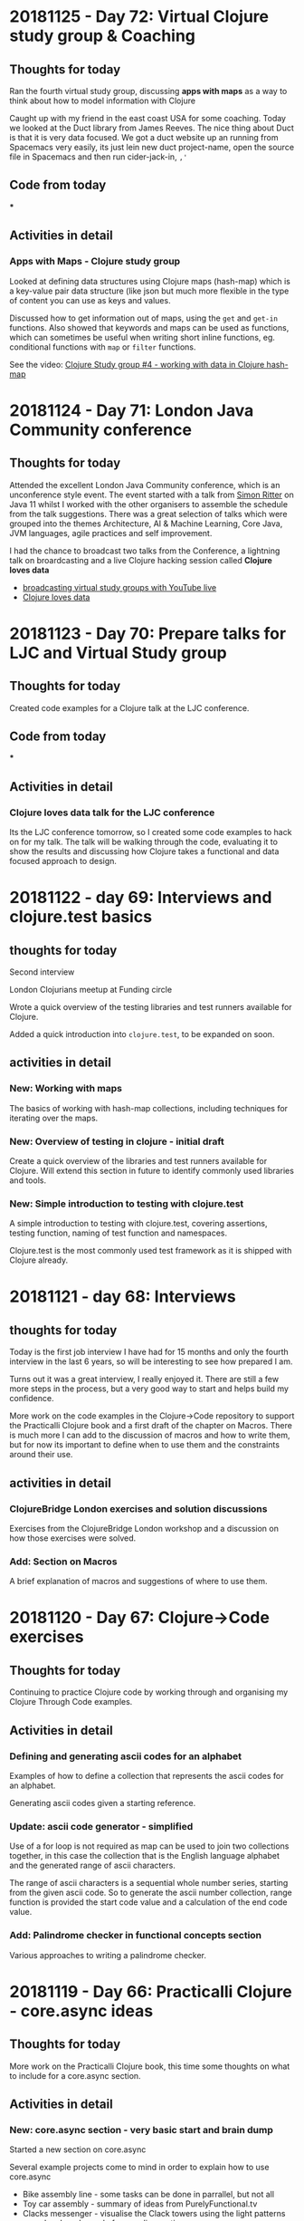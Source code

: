 # 100 Days Of Code - Log

* 20181125 - Day 72: Virtual Clojure study group & Coaching
** Thoughts for today
   Ran the fourth virtual study group, discussing *apps with maps* as a way to think about how to model information with Clojure

   Caught up with my friend in the east coast USA for some coaching.  Today we looked at the Duct library from James Reeves.  The nice thing about Duct is that it is very data focused.  We got a duct website up an running from Spacemacs very easily, its just lein new duct project-name, open the source file in Spacemacs and then run cider-jack-in, ~,'~
** Code from today
  ***
** Activities in detail
*** Apps with Maps - Clojure study group

    Looked at defining data structures using Clojure maps (hash-map) which is a key-value pair data structure (like json but much more flexible in the type of content you can use as keys and values.

    Discussed how to get information out of maps, using the ~get~ and ~get-in~ functions.  Also showed that keywords and maps can be used as functions, which can sometimes be useful when writing short inline functions, eg. conditional functions with ~map~ or ~filter~ functions.

   See the video: [[https://www.youtube.com/edit?o=U&video_id=ikW6Qk73K1s][Clojure Study group #4 - working with data in Clojure hash-map]]

* 20181124 - Day 71: London Java Community conference
** Thoughts for today
   Attended the excellent London Java Community conference, which is an unconference style event.  The event started with a talk from [[https://twitter.com/speakjava][Simon Ritter]] on Java 11 whilst I worked with the other organisers to assemble the schedule from the talk suggestions.  There was a great selection of talks which were grouped into the themes Architecture, AI & Machine Learning, Core Java, JVM languages, agile practices and self improvement.

[[./images/london-java-community-conference-2018-schedule.png]]


I had the chance to broadcast two talks from the Conference, a lightning talk on broardcasting and a live Clojure hacking session called *Clojure loves data*
- [[https://www.youtube.com/watch?v=nOfR_OCuZZo][broadcasting virtual study groups with YouTube live]]
- [[https://www.youtube.com/watch?v=Ja63rOa2MFA][Clojure loves data]]



* 20181123 - Day 70: Prepare talks for LJC and Virtual Study group
** Thoughts for today
  Created code examples for a Clojure talk at the LJC conference.
** Code from today
   ***
** Activities in detail
*** Clojure loves data talk for the LJC conference
    Its the LJC conference tomorrow, so I created some code examples to hack on for my talk.  The talk will be walking through the code, evaluating it to show the results and discussing how Clojure takes a functional and data focused approach to design.

* 20181122 - day 69: Interviews and clojure.test basics
** thoughts for today
Second interview

London Clojurians meetup at Funding circle

Wrote a quick overview of the testing libraries and test runners available for Clojure.

Added a quick introduction into ~clojure.test~, to be expanded on soon.

** activities in detail
*** New: Working with maps
    The basics of working with hash-map collections, including techniques for iterating over the maps.
*** New: Overview of testing in clojure - initial draft
    Create a quick overview of the libraries and test runners available for Clojure. Will extend this section in future to identify commonly used libraries and tools.
*** New: Simple introduction to testing with clojure.test
A simple introduction to testing with clojure.test, covering assertions, testing
function, naming of test function and namespaces.

Clojure.test is the most commonly used test framework as it is shipped with
Clojure already.



* 20181121 - day 68: Interviews
** thoughts for today
   Today is the first job interview I have had for 15 months and only the fourth interview in the last 6 years, so will be interesting to see how prepared I am.

   Turns out it was a great interview, I really enjoyed it.  There are still a few more steps in the process, but a very good way to start and helps build my confidence.

   More work on the code examples in the Clojure->Code repository to support the Practicalli Clojure book and a first draft of the chapter on Macros.  There is much more I can add to the discussion of macros and how to write them, but for now its important to define when to use them and the constraints around their use.
** activities in detail
*** ClojureBridge London exercises and solution discussions
    Exercises from the ClojureBridge London workshop and a discussion on how those exercises were solved.
*** Add: Section on Macros
    A brief explanation of macros and suggestions of where to use them.

* 20181120 - Day 67: Clojure->Code exercises
** Thoughts for today
  Continuing to practice Clojure code by working through and organising my Clojure Through Code examples.
** Activities in detail
*** Defining and generating ascii codes for an alphabet
    Examples of how to define a collection that represents the ascii codes for an alphabet.

    Generating ascii codes given a starting reference.
*** Update: ascii code generator - simplified
    Use of a for loop is not required as map can be used to join two collections together, in this case the collection that is the English language alphabet and the generated range of ascii characters.

    The range of ascii characters is a sequential whole number series, starting from the given ascii code.  So to generate the ascii number collection, range function is provided the start code value and a calculation of the end code value.
***  Add: Palindrome checker in functional concepts section
    Various approaches to writing a palindrome checker.

* 20181119 - Day 66: Practicalli Clojure - core.async ideas
** Thoughts for today
  More work on the Practicalli Clojure book, this time some thoughts on what to include for a core.async section.
** Activities in detail
*** New: core.async section - very basic start and brain dump
    Started a new section on core.async

    Several example projects come to mind in order to explain how to use core.async
    - Bike assembly line - some tasks can be done in parrallel, but not all
    - Toy car assembly - summary of ideas from PurelyFunctional.tv
    - Clacks messenger - visualise the Clack towers using the light patterns encoder-decoder code from earlier sections.

* 20181118 - Day 65: Coaching and Practicalli Clojure book
** Thoughts for today
   Coaching this evening, revisiting the Hoplon project but unfortunate it doesnt seem to run from CIDER. Not sure why its broken.

   Discussed the libraries that have been moved into the [[https://clj-commons.github.io/][clj-commons Github organisation]] and submitted an issue to add the Github pages link to the description of the clj-commons.github.io repository.

   Discussed Finite state machines in Clojure and libraries that help define finite state machines.  Finite state machines libraries include:
   * http://jedahu.github.io/spaghetti/
   * https://github.com/ztellman/automat

   A new idea for a future coaching session is to try the [[https://github.com/duct-framework/duct][Duct project]] for building a server side application and also use a Finite State Machine to model the UI. Inspiration comes from the blog: [[http://blog.cognitect.com/blog/2017/5/22/restate-your-ui-using-state-machines-to-simplify-user-interface-development][Restate your UI using state machines to simplify user interface development]]

  More work on the Practicalli Clojure book.

** Activities in detail
*** Added Clojure naming conventions
    Described with examples the common naming conventions used in Clojure.
*** Added Clojure overview in 10 big ideas
    Added Stuart Halloway's 10 big ideas (although there are 11) as a way to think about the fundamental concepts that underpin Clojure.
*** New: Clojure in 15 minutes
    Covering the syntax of the Clojure language with some relatively simple examples.

* 20181117 - Day 64: Clojure Study group and Zulip signup
** Thoughts for today
   Third broadcast of the Clojure virtual study group, covering structural editing and the first 15 problems from 4Clojure.

   Joined the Clojurians community on Zulip, an open source version of Slack.  Zulip makes conversations more effective by adding the concept of topics to streams (streams are channels in Slack).  Discussions within a Stream are all within a topic, helping focus those conversations and making it much easier to catch up with those conversations after they have happened.
** Code from today
*** Structural editing example - clojure->code
** Activities in detail
*** Zulip open source chat alternative to Slack - Spacemacs stream
    I signed up to the clojurians.zulipchat.com community and I really like the UI, especially the concept of putting messages in a stream within a topic.  Streams are channels in Slack.  When you post a message in a stream, you supply a topic for the message.  The message displays in chronological order in the stream, however clicking on the topic name in the left hand navigation, you can view only the messages for that topic.

*** Virtual Clojure Study Group #3 - Structural editing and 4Clojure
    Covered the basics of structural editing using Spacemacs.

    Discussed the first 15 [[http://4clojure.com/][4Clojure]] problems and discussed how to help solve problems by looking at the `clojure.core` function documentation and source code.

* 20181116 - Day 63: Practicalli Clojure updates
** Thoughts for today
   Working on the Thinking Functionally section of the [[http://practicalli.github.io/clojure/][Practicalli Clojure book]]
** Activities in detail
*** Updated Thinking Functionally section to use Klipse
    Use Klipse to enable live example code for the Thinking Functionally section, allowing the reader to experiment with the code examples in the page.
*** Updated recursion page in Thinking Functionally section
    Discussed the constructs available in Clojure for recursion, loop and recur, named function calling itself, map reduce etc, for

    Added examples of these approaches to recursion.
*** Very rough notes on Transducers
    Transducers are a very efficient way to transform data, especially complex transformations.

* 20181115 - Day 62: Redis Days conference
** Thoughts for today
   Applying for jobs today as well as being at the Redis Days conference.  No time for code today.
   Day 62 - at RedisDay conference

   Submitted Emacs talk to Linux In London community.
** Activities in detail
*** Applying for several jobs
    Still using Google docs for my CV as it generates a nice looking PDF file and I can always find the documents easily, regardless of which computer I am using (so long as there is Internet access).

    Eventually I will write my CV in org-mode and get that to generate some really nice PDF and Latex output files.  I can then keep everything on Github (although not sure about sharing this sort of thing publicly in case dodgy recruitment consultancies try and abuse it.  I think that is low risk, but will think more about it.
*** Day 62 - at RedisDay conference
    Lots of interesting talks and some very interesting people to talk to.

    Applied for a few jobs, mostly Clojure and one Developer Relations role.

    Submitted Emacs talk to Linux In London community.

* 20181114 - Day 61: Practicalli Clojure updates
** Thoughts for today
   Updated the Practicalli Clojure book to use Version 3 of gitbook.  Tweaked the styles to use a similar style to the improved ClojureBridge London styles.
** Activities in detail
*** Updated Gitbook configuration to version 3 and tweaked plugins
    Updated the book.json configuration of Gitbook to use version 3 and above.

    Removed older plugins no longer used - exercises, quizzes, sunlight-highlighter.

    Added plugins
    - simpletabs - for tab sections with in a page, eg. for operating system specific instructions in the developer tools section
    - youtube - adding embedded YouTube videos by just specifying the URL
    - wide-page - set the page width to be wider (narrower margin either side of each page).  This is very useful for larger and wide screen displays.

    Ran ~gitbook install~ to update the plugins in the Gitbook directory.
*** Updated to match latest Practicalli CSS styles on website
    The ClojureBridge London workshop has been used to improve the style used by the Practicalli series of books.  Bringing Practicalli Clojure in line with this style.

* 20181113 - Day 60: 4Clojure code from dojo
** Thoughts for today
  Expanded on the code created during the Coding dojo, detailing the design decisions that went into solving the problems.
** Activities in detail
*** 4Clojure #18 Sequences - understanding filter function
    4Clojure problem #18 can be easily solved by evaluating the filter expression in the REPL.

    I describe how the filter function works and compare it to other functions that have related behaviour.  This gives a more complete understanding of the filter function.
*** 4Clojure #26 - Fibonacci Sequence
    Analysis of the classic problem of generating the Fibonacci Sequence.  The approach taken was to add the last two values of the sequence to create the next number, starting with a seed value of [1 1].

    Detailed how the design was evolved using a simple loop recur iteration, showing the incremental changes in the design until an answer was found.

    The local names in the code base were kept of reasonable size to be meaningful, but could have been converted to single characters to get a slightly lower golf score (although that isn't important).
*** 4Clojure #61 - Map Construction - decomposing zipmap
    I like the 4Clojure problems where you have a restriction, as its a great opportunity to learn about the restricted function (or functions).

    In this example, zipmap is restricted as it is the exact function that would solve the problem.

    By looking at the implementation of zipmap and analysing the problem, a design was evolved that solved the challenge and helped us understand how zipmap works.  This will be useful in understanding when to apply zipmap.

    The incremental steps taken in this design show how conj and reduce functions can work together as well as how they can be substituted by the into function.

* 20181112 - Day 59: Practicalli Clojure updates
** Thoughts for today
   Started on the update process of the Practicalli Clojure book, there is a lot of work to do to get it where I want it to be.

   Clojure dojo at uSwitch, working on some interesting [[http://4clojure.com/][4Clojure]] challenges
** Activities in detail
*** Added study guide for the virtual study group I run
    Study guide is evolving, although covers the first few weeks specific sessions. There is also suggestions of topics to be covered in the future.

    Included logos for YouTube Live broadcasts, hangouts and recorded broadcasts.
*** New version of Development Tools for Clojure development
    Using the content developed for ClojureBridge London the development tools section has been completely overhauled and should be much simpler to follow.

    Moved the existing content to the end in case there is something extra that is worth factoring into the new content.

* 20181111 - Day 58: ClojureBridge editor user guides - Spacemacs
** Thoughts for today
   Writing the Spacemacs editor guide for ClojureBridge.

   Updating the study plan for the Clojure Virtual Study Group (Virtualli Clojure? or just make it part of Practicalli).
** Activities in detail
*** Spacemacs editor user guide
    Embed the YouTube video created previously on how to use the Clojure REPL in Spacemacs.

    Described the actions in the video, along with the most used keybindings for starting a REPL, evaluating code and changing namespaces.

    Added links to Spacemacs documentation and to Practicalli Spacemacs.
*** ClojureBridge content updates - improving clarity of exercises
    After a recent run through with a new student, some of the exercise descriptions seemed vague, as did some of the explanations in the answers.

    Updated the time to numbers exercise in simple-values section
    Updated description of reading values from a sequence in collections section
    Updated average age of languages exercies in collections section

* 20181110 - Day 57: ClojureBridge editor user guides - Atom & ProtoREPL
** Thoughts for today
   Broadcasting the second virtual study group for Clojure and created a logo for Live broadcasts and hangouts, using Inkscape.

   Writing the editor guides for ClojureBridge London to describe what I did in the videos and provide a simple reference.
** Activities in detail
*** Organised Gitbook plugins alphabetically
    Arrange the plugins in alphabetically order within book.json making it easier to review.

    A standard alphabetical order provides easier to use diffs when compared to the book.json configuration in Gitbook book projects I am developing.
*** Atom and ProtoREPL editor guide
    Providing an embedded view of the YouTube video I created a couple of days ago.

    Described how to start a Clojure REPL for ProtoREPL, the most common ways to evaluate code and changing to a different namespace.

    Keybindings for ProtoREPL are provided as a quick reference.

    Added images for MacOSX install, missing from the deployment guide commits.
*** YouTube logos with Inkscape
    I wanted to add a graphical image to the [[http://practicalli.github.io/clojure/study-guide.html][Virtual Study Guide section]] of [[http://practicalli.github.io/clojure/study-guide.html][Practicalli Clojure]], so students could easy find the recordings, live broadcasts and hangout links.

    In the spirit of broadcasting my work, I recorded a video of [[https://www.youtube.com/watch?v=Ki7C17FPPnQ&t=36s][how I created the first logo using Inkscape]] and some images found on WikiMedia.

    <iframe width="560" height="315" src="https://www.youtube.com/embed/Ki7C17FPPnQ" frameborder="0" allow="accelerometer; autoplay; encrypted-media; gyroscope; picture-in-picture" allowfullscreen></iframe>

* 20181109 - Day 56: MeetAMentor exercises and YouTube broadcasting solved
** Thoughts for today
   Preparing the ClojureBridge London exercises into the REPL in order to review them in the next hangout for MeetAMentor Clojure study group.

   Finally figured out how to manage events and start hangouts in YouTube.  Realised its not possible to change the type of streaming, so for now just using hangouts rather than my own streaming software.  Will try [[https://obsproject.com/][Open Broadcaster System (OBS)]] at some point.
** Code from today
*** ClojureBridge exercises in the REPL
** Activities in detail
*** YouTube Live Streaming with Hangouts on Air
**** Open YouTube Creator classic Live Streaming Events
     https://www.youtube.com/my_live_events
**** Create an event to either start now or schedule
     Click on the New live event button

     Enter the basic info about the event
***** Do not change the event Type (default Quick)
      Once the event has been created, you cannot change the event Type (and there is no way to delete an event it seems)
**** Getting the hangout link
     In the Live Streaming events list, click the Start Hangouts On Air button.  This opens the hangout but does not start broadcasting.

     In the hangout popup window, click the person icon to get a link to join the hangout.

**** Start broadcasting
     Only start broadcasting once you are ready, as once you stop the broadcast it cannot be started again.

* 20181108 - Day 55: DevRelCon London
** Thoughts for today
   Its DevRelCon London conference today and a chance to catch up with some friends in that community.



** Code from today

** Activities in detail
*** DevRelCon: Getting Intentional about educating developers
    The award wining Joe Nash gave a great talk on how developers learn today, discussing why they are looking for a complete learning experience.

    Developers have always been self learning, even if they went to University.  Self-learning is a requirement for a developing your career and keeping things interesting.  When learning you want a great experience and developers are investing in online courses and learning via video tutorials has seen a huge growth.

    So what is a great experience?

    The learning should =connect= to the individual learner.  They should know what they are going to learn, what they should know before they start learning (pre-requisites) and where to learn that.  They should also gain a sense of mastery once they have finished the learning lesson, in that they know what they can do with their new skill.  That skill should be clearly connected to the overall think you are trying to teach the developer.

    =Organise= content into easily digestible pieces that allow developers to learn specific aspects of the topic.  Developers will learn at their own pace and can have quite different goals that are relevant.  Each learning path should be self-contained in that it can be completed with a reasonable amount of effort, in a reasonable amount of time and without additional requirements (except the pre-requisites).

    Developers learn by doing, so =practice= is vital part of the learning tools.  With online courses this practice should be built in and the most effective courses are learning by exercises.  This practice should be tightly coupled with fast and relevant feeback to ensure that the developer is making progress.  Without timely and useful feedback it is likely that a developer will get frustrated and either change what they are learning or move to another approach to learning (eg. if they are externally motivated to still learn)

    Practice builds up confidence and moments to =Reflect= help to cement the wider picture of all the things you have learnt.  So exercises to pull from individual learning steps into a larger exercise can be valuable to demonstrate the big picture.

* 20181107 - Day 54: ClojureBridge London basic editor use videos
** Thoughts for today
   Created two videos showing the very basics of how to use editors for REPL driven development in Clojure, for Spacemacs and Atom & ProtoREPL

   Feeling quite unwell most of today, so didnt get any time for coding

** Code from today
*** ClojureBridge London
** Activities in detail
*** ClojureBridge London basic editor use videos
    To make it easier for the attendees (and coaches) for ClojureBridge London, I'm creating minimal guides on how to use the recommended editors.

    The guides are kept small so they do not overwhelm those new to coding and cover just the essential actions, opening a Clojure file / project, starting a REPL and evaluating code.  I also included how to change to the namespace of a project, as editors typically start in the `user` namespace.

**** Atom & ProtoREPL basic user guide
**** Spacemacs basic user guide

* 20181106 - Day 53: ClojureBridge London Editor install guides ?
** Thoughts for today

** Code from today
   ***
** Activities in detail
   ***

* 20181105 - Day 52: YouTube Channel Banner design and Design Journal discussion
** Thoughts for today
   Getting creative with images and visuals today.  As I have been creating more video content on my YouTube Channel, it was time for a visual update. So I fired up Inkscape and got creative.

   In the past I have created some [[http://jr0cket.co.uk/developer-guides/][infographics as developer guides]] to Git and Heroku, to help people learn those tools.

** Code from today
*** [[https://github.com/practicalli/imagery-design][Imagery Design Github repository]]
** Activities in detail
*** Designing a new banner image for my YouTube channel
    Imagery, banners and logos for the [[https://practicalli.github.io/][Practicalli series of books]] and other communication channels where Clojure is taught by [[https://twitter.com/jr0cket][John Stevenson]].

    I am not a graphic designer, however, with the use of [[https://inkscape.org/][Inkscape]] and Scalable Vector Graphics, I can create some nice visualisations of information and themes.

    ## YouTube channel banner
    [[https://www.youtube.com/playlist?list=PLy9I_IfUBzKIC9I3iUcxCyL-i1hlJfYRp][Practicalli Spacemacs playlist]] contains the all the videos created for the [[https://practicalli.github.io/spacemacs][Practicalli Spacemacs book]].

    I have also started running a Clojure study group via the [[https://meetamentor.co.uk/][MeetAMentor community]], using [[https://support.google.com/youtube/answer/7083786][Hangouts On Air]], which uses my Youtube account and imagery.  So I have updated my YouTube banner from a nice picture of my cat, to a simple representation of the topics I cover in my channel.

    YouTube can be viewed on different devices and each one is supposed to have a different size (although when actually testing this, it seems that YouTube uses pretty much the same part of the banner image regardless of media).

    Initially I just created a design with the Logo's, however, this felt a little too simplified and would not have said anything to those who didnt recognise the logos.

    The design was refactored to place the names the logos represented under each logo.  The font used was Ubuntu as its an elegant font to use.  The colour of each name was taken from the predominant colour of the logo it describes.  There was not much difference between the Green and Blue of the Clojure logo but Green seemed to work better for the text.

    The finished banner design can be seen via the [[Imagery Design Github repository]] and on my [[https://www.youtube.com/channel/UCelY2sic3hsIiSeAhWt640g][YouTube channel]].

*** Design Journal discussion from my REPL Driven Development article
   On day 49 I published an article on [[http://jr0cket.co.uk/2018/11/REPL-driven-development-with-Clojure.html][REPL Driven Development]] and had some interesting comments, so I replied this morning.

   Juraj Martinka left the following feedback:
   The idea of Design Journal sounds interesting.
   However, it seems there can be a lot of clutter eventually and that those examples can easily get out of sync.
   Do you really use this idea in your production code?
   How do other programmers/colleagues react to such code?
   Do you think it's really the right medium for capturing design decisions (and 'roads not taken')?

   My reply to Juraj's feeback was:

   A design journal is also talked about by Stuart Halloway in the "Running with Scissors talk" I believe and certainly in the apropos_cast podcast. It was good to hear I am not the only one doing this.

   As I continually use these examples for further development of any code base and as REPL based tests for my understanding of what the code does, then the examples are always in sync. If something is part of a road not travelled, then it is documented so, at the point that it happens. Lazyness is for sequences, not developers :)

   If sections become less relevant, it is an option to transfer these examples to a separate design document and simply include a link to the relevant section as a comment in the source code.

   I dont consider the journal clutter, although this is quite a subjective point I agree. No one has raised this point when I used these technique until now, however, it is a good point that the design journal should be well written.

   What code goes into production is defined by the team I work with, as yet though I havent come across any reasons why not to include this in what is shipped.

   I would say the design journal is a very useful and interactive approach for capturing design decisions. What the right approach actually is will be up to the team working on the code base. I suggest this approach is more correct than not capturing these decisions at all.

   Certainly this information could be moved into a design document, assuming the team were prepared to constantly update such a document. Literate programming design documents using Klipse or Org-mode babel would give live documentation that included an active repl, allowing you to get the feedback from code without having to switch back and forth between documentation and code editor (switching like this is one of the reasons documentation goes stale).



* 20181104 - Day 51: Over half way there
** Thoughts for today

** Code from today
   ***
** Activities in detail
   ***

* 20181103 - Day 50: London Clojurians events update and Practicalli Clojure
** Thoughts for today
   First MeetAMentor Clojure study group hangout went pretty well, although I had problems with YouTube initially as I couldnt open the YouTube website in Chrome.

** Code from today
   *** [[https://repl.it/@jr0cket/Clojure-In-15-minutes][repl.it clojure in 15 minutes]]

** Activities in detail
   *** First MeetAMentor Clojure study group hangout

* 20181102 - Day 49: Practicalli Clojure
** Thoughts for today
** Code from today
   ***
** Activities in detail
*** My approach to REPL driven development

**** [[http://jr0cket.co.uk/2018/11/REPL-driven-development-with-Clojure.html][jr0cket.co.uk blog - REPL Driven Development with Clojure]]
**** [[https://dev.to/jr0cket/repl-driven-development-ano][dev.to - REPL driven development with Clojure]]

* 20181101 - Day 48: Practicalli Clojure
** Thoughts for today

** Code from today
***
** Activities in detail
***

* 20181031 - Day 47: Working on MeetAMentor Study group content
** Thoughts for today
  Assembling the Clojure study group content for the first week.
** Code from today
*** [[https://github.com/practicalli/clojure-through-code/commit/0787f69def0118fe923d516bf10bdff94fd366df][Clojure Syntax in 15 minutes]]
** Activities in detail
*** MeetAMentor Clojure study group content
    The first hangout will be used to give an overview of Cljoure, how its used by companies and a quick tour of the basic syntax.

    Created an overview of the Clojure syntax, with some relatively simple Clojure code examples.

* 20181030 - Day 46: Clojure dojo
** Thoughts for today
   In the dojo this evening, one group hacked on Scalable Vector Graphics with Clojure, using my Tic-Tac-Toe game as a basis.
** Code from today
*** Update: Added Helm Transient state to Buffer tidy up section
** Activities in detail
*** Update: Added Helm Transient state to Buffer tidy up section
    Added section suggesting Helm Transient state should you have many buffers to work on.

    Tweaked the state Keybinding and the suggested Gnome keybinding on the Helm Transient State section.

* 20181029 - Day 45: New Tannus Tyres and Clojure Study group curriculum
** Thoughts for today
  Defined a curriculum for a Clojure Study Group, as part of the Meet A Mentor community.

  Collected the [[https://photos.app.goo.gl/TiVAyt8bvs78xkJCA][Tannus tyres for my Brompton bike]] and fitted them ready for riding to the Clojure dojo tomorrow at Thoughtworks.

  Some more hacking on Spacemacs book.

** Code from today
*** [[https://github.com/practicalli/clojure-practicalli-content][Practicalli Clojure repository]]

** Activities in detail
*** Defining a plan for the Clojure Study Group (Meet A Mentor community)
    I suggest the followng schedule for the Clojure study group and would appreciate your feedback, especially as to the topics and level of the plan.  Start date is either 3rd or Sunday 4th November (based on your feedback)

    Week1:  Overview of Clojure - covers the syntax, a few common functions, how to start learning Clojure and REPL driven development.  Homework: practice writing some simple Clojure.

    Week2: Tooling and practising - briefly covers the different editors that give a good Clojure experience, resources for practising Clojure (4Clojure, Exorcism, CodeWars).  Homework:  some 4Clojure exercises

    Week3: Data Structures and Immutability - understanding how to model the world with immutable data (values)  Homework: writing a simple encoder/decoder challenge and more 4Clojure exercises

    Week4-8: Thinking Functionally - writing your own (pure) functions, using sequences, lisp comprehension, higher order functions, functional composition.  Homework: various small challenges and 4Clojure exercises.

    If there is interest, we can also start a project to build a web application in Clojure (or a full stack app with Clojure/ClojureScript) at any point after the first week.

*** New: Git Blame to review commit history
    ~SPC g b~ opens a buffer showing the commit history of the current file, by author of each commit.

    ~RET~ will show the details of the commit under the cursor.
* 20181028 - Day 44: Spacemacs book improvements
** Thoughts for today
  Stocking up on healthy food for the winter and Brexit fallout.  Ordered lots of chickpeas, soyabeans, mung beans, butter beans, black rice, apricots, dates, and spices to make sauces with.

  Then hacked on the Spacemacs book some more.

** Code from today
*** Added: Version control change highlighting
*** Update:  Magit section and status refresh keybinding
** Activities in detail
*** Added: Version control change highlighting
    Described two methods of highlighting changes, fringe and smeargle.

*** Update:  Magit section and status refresh keybinding
    Updated the section names in Magit for clarity

    Added `g r` keybinding to refresh the magit status buffer.

* 20181027 - Day 43: Spacemacs book improvements
** Thoughts for today
   Some quick hacking on the Spacemacs book

** Code from today
*** Update: Vim tips for developers & Speaking Vim
*** Update: Used Spacemacs keybindings for Clojure Inspector
** Activities in detail
   Update: Vim tips for developers & Speaking Vim

   Moved the more-vim section to vim-tips-for-developers, defining keybindings and tips specifically useful for working with code.

   Added surround to speaking-vim action section and put actions, modifiers and text objects in alphabetical order to make them easier to learn.

*** Update: Used Spacemacs keybindings for Clojure Inspector
   Noticed the Inspector was using the ~M-RET~ keybinding form, rather than ~SPC~.

* 20181026 - Day 42: Funding London-Clojurians via OpenCollective and hacking on Spacemacs book
** Thoughts for today
  A tweet by Martin ... who created Clojureverse let me know about OpenCollective, a way to fund open source and community based organisations.  So I set up an [[https://opencollective.com/london-clojurians][OpenCollective for London Clojurians]].


** Code from today
***
** Activities in detail
*** Update: Vim quick reference and tips pages
    Refactor the grouping of keybindings and tips into a logical order, to make them easier to discover and hopefully learn.  This curating of Vim keybindings and tips will be put into a video (or small series) on getting the most out of Vim style editing in Emacs.


*** Precursor - a ClojureScript app for collaborative design
    Used [[https://precursorapp.com/][Precursor app]] to create a simple sketch of the Status Monitor app I am building.  Precursor is a collaborative sketch tool that feels very modern and looks great, its also pretty easy to use.  I would still use [[https://inkscape.org/][Inkscape]] for infograms, [[http://jr0cket.co.uk/developer-guides/][developer guides]] and other single page graphics as there are many more features, however, Precusor seems much more effective for sketching out ideas and of course collaborating in real time.

    Precursor is also written in ClojureScript and there was a short but interesting article from its author about [[https://precursorapp.com/blog/clojure-is-a-product-design-tool][ClojureScript as a product design tool]].

*** Funding London Clojurians community
    Created a [[https://opencollective.com/london-clojurians][London-Clojurians]] meetup on [[https://opencollective.com/london-clojurians][OpenCollective]] as a first step to providing a facility for people and companies to donate to the [[https://www.meetup.com/London-Clojurians/][London Clojurians community]].

    A budget has been added of $300 to cover basic expenses for the year, which breaks down as Meetup.com expenses and stickers for LondonClojurians and ClojureBridge.

* 20181025 - Day 41: Spacemacs videos - narrowing, iedit, yasnippets
** Thoughts for today
   I had a few issues with the Internet connection today, so I created some short screencasts on using Spacemacs.  I am back on line and the videos are being uploaded.  I am getting more comfortable doing short videos without the need for a lot of preparation.  When ever I see a situation that suits a video, I make one (and avoid pontificating about it).

  Added to the Spacemacs book, an overview of the Sayid debugger and Vim tips for Clojure developers, especially around simulation of basic structured editing using surround.

** Code from today
*** [[https://github.com/practicalli/spacemacs-gitbook/commit/55d05b9b885b278635067af282f55d6f86d6e67b][Spacemacs - Add: More Vim keybindings and tips]]
*** [[https://github.com/practicalli/spacemacs-gitbook/commit/00b77e9d1d340724fe7e2bf4ea2885f79ef90804][Spacemacs - Add: Sayid debugger overview]]

** Activities in detail
*** Youtube Videos
- [[https://www.youtube.com/watch?v=51as0UrssLM][Spacemacs Yasnippet for boilerplate code and often repeated text]]
- [[https://www.youtube.com/watch?v=4bVMXXxPiQs][Spacemacs narrowing and iedit magic]]


* 20181024 - Day 40: Coaching, ClojureBridge and orgmode fun
** Thoughts for today
   Coaching a new student today using the [[https://clojurebridgelondon.github.io/workshop][ClojureBridge workshop]].  Just an hour for the first session in which I gave an overview of Clojure and supported them through some simple exercises.

   Testing out how well org-mode images display when pushed to Github.

  Discovered ~SPC n +~ and ~SPC n -~ to increment and decrement numbers.  When creating a new journal entry I copy from a previous day and paste it as the current day so I have the same structure (I should use a snippet instead).  To update today's entry from day 39 to day 40, rather than changing the word with ~cw~ and typing in 40, I jumped to 39 (~SPC j j 9~) and used ~SPC n +~ to update the number.

** Code from today
*** Refactor: Exercise time to numbers - clearer wording

** Activities in detail
*** ClojureBridge London workshop - refactor: Exercise time to numbers - clearer wording
    Refactored the descriptions for the challenges to remove some ambiguity


*** Adding images in orgmode and defining their size

    I am using more images in the log so its handy to see them displayed rather than just as links.

    ~, T i~ will toggle the display of images in Spacemacs

    ~. i l~ pops up a prompt to create link from either a web address or a local file name, followed by a prompt for the link text.  Selecting text before calling ~org-insert-link~ will use that as the default link text.

    Any previously used links will be remembered and presented in a helm list, so you can easily narrow down to the link you wish.

*** Defining images size in orgmode
    The ~att_org~ attribute can be used to add meta data to your image, including the ~:width~ or ~:height~ of an image.

    So if an image is 400 pixels but is too small, you could set the display size for the image to 80 pixels using ~#+attr_org: :width 800~

#+attr_org: :width 800
[[./images/circleci-clojure-start-build.png]]


    It will be interesting to see if the meta data is picked up by Github when it renders the orgmode file.

    If the ~attr_org~ does not work then there is also ~attr_html~ which I assume is used when exporting an org-mode file to HTML.

* 20081023 - Day 39: Applying Bootstrap to the Status Monitor
** Thoughts for today
  Looking at some Hiccup tips to improve the way I use the library.  Adding a better look to the Status monitor front page with some Bootstrap magic.

** Code from today
*** [[https://github.com/jr0cket/webapp-status-monitor/commit/bc09dde1ebaec0fa791293463f9c4319100172e6][Fixed tests for status monitor]]
*** [[https://github.com/jr0cket/webapp-status-monitor/commit/94c301a8495c1b48eb4a2f495bf47a656df930ce][Add Bootstrap styles to data centre location form]]

** Activities in detail
*** Hiccup in action
    Hiccup is a very easy to use library and I find it so much better than writing HTML directly.  As Hiccup is defined as a data structure it is very easy to edit and manipulate using the structured editing tools that come with Clojure editors.  As Hiccup is just data structures its also easy to generate them with Clojure code.

    The [[https://weavejester.github.io/hiccup/][Hiccup library API]] is clearly defined, the documentation could do with examples though.  Luckily the Internet has lots of examples.  There is also a selection of [[https://lispcast.com/hiccup-tips/][Hiccup tips]] from PurelyFunctional.tv.

*** Adding Bootstrap to the front page
    Updated the form to use BootStrap to make it more usable and have a better aesthetic.

    Although Hiccup is a little short on examples, it is generating HTML so its fairly easy to figure out what needs to be created.  This holds true for Bootstrap too.  Much of the time its a simple case of just adding the right style in the right place.  Styles are just a map so its easy enough to just copy the name from Bootstrap documentation and add that style to your tags.

   Just using a simple form works okay, but doesnt look very nice.

[[status-dashboard-data-centre-location-form-dropdown-basic.png]]


    By adding some Bootstrap styles, the page looks a lot better.
[[image/status-dashboard-data-centre-location-form-dropdown-bootstrap.png][Simple drop-down form in bootstrap]]

    Inside the form I added a ~div~ with the style ~form-group~ as there are multiple form elements, a label and a select (drop-down).

    The button is using the ~hiccup.form/submit-button~ function with the style ~btn-outline-primary~ applied.  Without the ~form-group~ div there would not be any space between the button and the select drop-down.

#+BEGIN_SRC clojure
   [:body
    ;; An invisible container to create a default margin at each side of the web page
    [:div {:class "container"}

     ;; Page Header using a large central banner, called a Jumbotron
     [:div {:class "jumbotron"}
      [:h1 "Mock Status Monitor Dashboard"]]

     ;; Key systems to monitor displayed in a single bootstrap row, with 3 columns.
     [:div {:class "row"}
      [:div {:class "col-md-12"}
       [:h2 "ACME Infrastructure Locations"]
       [:form {:action "/dashboard"}
        [:div {:class "form-group"}
         [:label "Choose data centre location to view"]
         [:select {:class "form-control"}
          (for [location data-centre-locations]
            [:option {:value (:name location)} (:name location)])]]
        (web-form/submit-button {:class "btn btn-outline-primary" :name "submit"} "View Dashboard")
        ]]]

     ] ;; End of :div container
    ] ;; End of :body
#+END_SRC


*** Fixed tests for status monitor
    As I updated the resulting page from the ~/~ route, then I updated the tests to reflect the new content.  I also remembered to run the tests before committing and pushing to CircleCI.  My build is now passing on CircleCI, yay!

    Add tests to check for body title and that the page includes Bootstrap style sheets and a Jumbotron.

    These tests are more about how to write tests than what should be tested, so may be a little brittle.

* 20081022 - Day 38: Event organising and Status Monitor locations
** Thoughts for today
   Organising ClojureX free workshops for the 2nd December.  We have an ~clojure.spec~ from the ground up confirmed and I am planning on giving an intro to Clojure CLI and figwheel.main for building (and testing) ClojureScript applications.  This would be based on the [[https://figwheel.org/tutorial][Figwheel Tutorial]].

   Reached out to ClojureBridge Bilbao chapter today and offered to mentor them through their first event, https://www.magnet.coop/clojure-bridge-bilbao.

   Started planning ClojureBridge London events for 2019, the first hopefully at the end of January or early February and the second event for mid-May.

   Worked on the Status monitor, adding a simple drop-down and then form to select a specific data centre location.

** Code from today
*** [[https://github.com/jr0cket/webapp-status-monitor/commit/c3df99858da11eabb4ef3f35118ab7c8606dda31][Added welcome page]]
*** [[https://github.com/jr0cket/webapp-status-monitor/commit/fb24954394ff6d590fc02c9954021f8445ac9d8f][Added a drop-down to select data centre locations]]
*** [[https://github.com/jr0cket/webapp-status-monitor/commit/ea9a1bb7eff6c70844fe9fe27ee920224c7bcdcd][Changed data centre location to form]]


** Activities in detail
*** Added welcome page
    A basic welcome page for the default route, /.  Welcome pages is an hiccup html5 page that uses bootstrap for style.

*** Added a drop-down to select data centre locations
   Using hiccup ~drop-down~ function I hard coded a drop-down component with two locations for data centres.

#+BEGIN_SRC clojure
    [:div {:class "jumbotron"}
       [:h1 "Mock Status Monitor Dashboard"]]

     ;; Key systems to monitor displayed in a single bootstrap row, with 3 columns.
     [:div {:class "row"}
      [:div {:class "col-md-12"}
       [:h2 "ACME Infrastructure Locations"]
       (web-form/drop-down ["London" "New York"] ["London" "New York"]) ]]
#+END_SRC

*** Changed data centre location to form
    Changed the hard coded drop down to be a generated form. Defined a collection of data centre locations to generate the form from.

#+BEGIN_SRC clojure
  ;; Data centre locations
  (def data-centre-locations
    [{:name "London"    :latitude 42 :longtitude 24}
     {:name "New York"  :latitude 42 :longtitude 24}
     {:name "Singapore" :latitude 42 :longtitude 24}])

   ;; Main page for application

    [:div {:class "row"}
      [:div {:class "col-md-12"}
        [:h2 "ACME Infrastructure Locations"]
        (web-form/drop-down ["London" "New York"] ["London" "New York"]) ]]
        [:form {:action "/dashboard"}
          [:td
            [:select
              (for [location data-centre-locations]
                [:option {:value (:name location)} (:name location)])]
            [:input {:type "submit"} "Monitor Location"]]]]]
#+END_SRC

* 20081021 - Day 37: Spacemacs Videos for Helm and Magit
** Thoughts for today
  Finally [[https://circleci.com/gh/jr0cket/webapp-status-monitor/tree/master][fixed the build]] on the Status Monitor app and continued to work on the SVG library.

  Added beginner friendly issues to the ClojureBridge London task board, specifically to write a simple user guide for the most common Clojure editors.

  Asked Alexa to "play classical music" and it was pretty good mixture.  I discovered I can also ask Alexa what the name of the song is that is currently playing (handy when I am in the flow of typing).  I switched to rock music when I started feeling sleepy.


** Code from today
*** [[https://github.com/jr0cket/webapp-status-monitor/commit/31240db79552b15f4d6f29e6db0e395136eec314][Fixed the build: Experiment left uncommented]]
*** [[https://github.com/jr0cket/webapp-status-monitor/commit/7b8c3a8dfed6bf7983c9e27f82c8197efc0861b5][Fix ns requires - compojure.core]]
*** [[https://github.com/jr0cket/webapp-status-monitor/commit/704e409a45933a26fe5c6902fd7829d930a8c58f][Updated Hiccup requires alias and function calls]]
*** [[https://github.com/jr0cket/webapp-status-monitor/commit/c83e4699149634dbbecdbf36a5ce050c604388a8][Fix Build - remove :refer from hiccup require]]


** Activities in detail
*** Fixed the build: Experiment left uncommented
    I left some experimental code in the previous commit without putting into a comment.  After breaking the build twice, I should look at automating the running of tests locally.  It has given me a reason to go and look at the [[https://github.com/clojure/core.specs.alpha/blob/master/src/main/clojure/clojure/core/specs/alpha.clj#L209-L216][clojure.core.spec.alpha]] specifications.

*** Namespace requires and aliases
Required libraries should be given a contextually meaningful name as an alias, helping to identify the purpose of functions defined outside of the namespace.

Giving meaningful context helps code to be understood by any person reading the code.  It is also easier to search for usage of functions from that context in the current project.

Aliases are rarely typed more than once in full as Clojure editors have auto-complete, so there is no benefit to short of single character aliases.

#+BEGIN_SRC clojure
(ns status-monitor.handler
  (:require [hiccup.page :refer :as web-page]
            [hiccup.form :refer :as web-form]))
#+END_SRC

In very commonly used libraries or very highly used functions through out the code, refer those functions explicitly

#+BEGIN_SRC clojure
(ns naming.is.hard
  (:require [compojure.core :refer [defroutes GET POST]]
            [ring.middleware.defaults :refer [wrap-defaults site-defaults]]))
#+END_SRC


*** Refactor namespace alias - compojure.core
    The compojure template required the compojure.core library by referring all functions from that namespace.  While this does give convienience of just using the function name without a namespace, it does mean many functions not used are included.

#+BEGIN_SRC clojure
(ns status-monitor.handler
  (:require [compojure.core :refer :all]))
#+END_SRC

Using this form also raises a warning from the Joker linting tool that I have running in Spacemacs.

To be more specific when using the compojure.core library, I changed the require to refer the specific functions / macros used, defroutes and GET

#+BEGIN_SRC clojure
(ns status-monitor.handler
  (:require [compojure.core :refer [defroutes GET]]))
#+END_SRC

Stating exactly which functions you are using from each library helps with maintaining the code as well as minimising unknown conflicts.

*** Updated Hiccup requires alias and function calls

Changed requires for ~hiccup.page~ and ~hiccup.form~ to use a specific alias name, rather than using ~:refer :all~

Thinking of the intent of each library, I chose the following alias names

#+BEGIN_SRC clojure
[hiccup.page :refer :as web-page]
[hiccup.form :refer :as web-form]
#+END_SRC

The monitor-dashboard function was updated to use the new alias on functions from these two libraries.

No functions are actually used from hiccup.core, it only includes ~html~ and ~h~ anyway, so the ~hiccup.core~ require has been removed.

*** Broke the build again, spec driven error from lein test
    In my eagerness to update the hiccup libraries with a meaningful alias, I forgot to remove the ~:refer~ directive.  I also forgot to run the tests before committing the change.  So when I pushed the commit to Github, I got the following error from CircleCI.

   The most interesting parts of the error message were these two lines showing that ~clojure.alpha.spec~ library is being used to test namespace definitions:

#+BEGIN_SRC
Exception in thread "main" clojure.lang.ExceptionInfo: Call to clojure.core/ns did not conform to spec:

fails spec: :clojure.core.specs.alpha/ns-form at:

[:args] predicate: (cat :docstring (? string?)
                        :attr-map (? map?)
                        :clauses :clojure.core.specs.alpha/ns-clauses),
#+END_SRC

    The ~ns-clauses~ specification is define in ~clojure.alpha.spec~ as

#+BEGIN_SRC clojure
(s/def ::ns-clauses
  (s/* (s/alt :refer-clojure ::ns-refer-clojure
              :require ::ns-require
              :import ::ns-import
              :use ::ns-use
              :refer ::ns-refer
              :load ::ns-load
              :gen-class ::ns-gen-class)))
#+END_SRC

    The ~ns-clauses~ spec looks for the ~:require~ keyword and compares its value to the spec for ~::ns-require~ which is defined ass

#+BEGIN_SRC clojure
(s/def ::ns-require
  (s/spec (s/cat :clause #{:require}
                 :body (s/+ (s/alt :libspec ::libspec
                                   :prefix-list ::prefix-list
                                   :flag #{:reload :reload-all :verbose})))))
#+END_SRC

    The ~::ns-require~ checks for a library name using ~:libspec~ which is defined by the spec ~::libspec~


#+BEGIN_SRC clojure
(s/def ::libspec
  (s/alt :lib simple-symbol?
         :lib+opts (s/spec (s/cat :lib simple-symbol?
                                  :options (s/keys* :opt-un [::as ::refer])))))
#+END_SRC

    This is where I believe the error is being detected as I was using both ~::as~ and ~::refer~ in my namespace definition.


    The full error message was reported in [[https://circleci.com/gh/jr0cket/webapp-status-monitor/13][CircleCI status-monitor build #13]], which I formatted for easier reading:

#+BEGIN_SRC
Exception in thread "main" clojure.lang.ExceptionInfo: Call to clojure.core/ns did not conform to spec:

In: [1] val:
((:require [compojure.core :refer [defroutes GET]]
           [compojure.route :as route]
           [ring.middleware.defaults :refer [wrap-defaults site-defaults]]
           [hiccup.page :refer :as web-page]
           [hiccup.form :refer :as web-form]
           [status-monitor.svg-components :as svg-components]))

fails spec: :clojure.core.specs.alpha/ns-form at:

[:args] predicate: (cat :docstring (? string?) :attr-map (? map?) :clauses :clojure.core.specs.alpha/ns-clauses),

Extra input

#:clojure.spec.alpha
  {:problems
   [{:path [:args],
     :reason "Extra input",
     :pred (clojure.spec.alpha/cat :docstring (clojure.spec.alpha/? clojure.core/string?)
                                   :attr-map (clojure.spec.alpha/? clojure.core/map?)
                                   :clauses :clojure.core.specs.alpha/ns-clauses),
     :val
     ((:require [compojure.core :refer [defroutes GET]]
                [compojure.route :as route]
                [ring.middleware.defaults :refer [wrap-defaults site-defaults]]
                [hiccup.page :refer :as web-page]
                [hiccup.form :refer :as web-form]
                [status-monitor.svg-components :as svg-components])),
     :via [:clojure.core.specs.alpha/ns-form],
     :in [1]}], :spec #object[clojure.spec.alpha$regex_spec_impl$reify__2436 0x4565a70a "clojure.spec.alpha$regex_spec_impl$reify__2436@4565a70a"],
   :value (status-monitor.handler
           (:require [compojure.core :refer [defroutes GET]]
                     [compojure.route :as route]
                     [ring.middleware.defaults :refer [wrap-defaults site-defaults]]
                     [hiccup.page :refer :as web-page] [hiccup.form :refer :as web-form]
                     [status-monitor.svg-components :as svg-components])),
   :args (status-monitor.handler
          (:require [compojure.core :refer [defroutes GET]]
                    [compojure.route :as route]
                    [ring.middleware.defaults :refer [wrap-defaults site-defaults]]
                    [hiccup.page :refer :as web-page]
                    [hiccup.form :refer :as web-form]
                    [status-monitor.svg-components :as svg-components]))},

compiling:(status_monitor/handler.clj:1:1)

#+END_SRC


* 20081020 - Day 36: Marching for democracy
** Thoughts for today
  Joined the People's Vote march today and it was huge, one of the biggest gathering of people I have ever experienced.  Over 700,000 people as a rough estimate on the day, however, it felt like more than 1 million people.  It took around 4 hours for everyone to make it from Park Lane to Parliament Square, which is normally a 30 minute stroll.  It was a wonderful day and everyone was very supportive and friendly.  It restored my faith in humanity and wiped away the depression that Brexit had induced in me.

I did some coding on the ClojureBridge User Guide for Spacemacs.

** Code from today
*** [[https://github.com/practicalli/spacemacs-gitbook/commits/master][ClojureBridge London workshop repository]]

** Activities in detail
***

* 20081019 - Day 35: Preparing some Coaching code
** Thoughts for today
   How do you break out of an iteration in Clojure, when you are iterating over a large data set and you realise you no longer want the results.

   I had a play with my Clojure Through Code examples and experimented with a Palindrome checker.

** Code from today
*** https://github.com/practicalli/clojure-through-code

** Activities in detail
***

* 20081018 - Day 34: Spacemacs Videos for Helm and Magit
** Thoughts for today
  Today is Cosmic Cuttlefish day, the release of Ubuntu 18.10.  I've been using Ubuntu 18.10 and its pretty snappy as a desktop and uses less memory.  Will wait a few weeks before updating my main laptop.

  I created two more videos for the [[https://www.youtube.com/watch?v=MNzaALUDDvw&list=PLy9I_IfUBzKIC9I3iUcxCyL-i1hlJfYRp][Practicalli Spacemacs playlist]] on my YouTube channel.  One on [[https://youtu.be/t8tEzJ1RnW0][using Magit to easily try out pull requests]], the other to [[https://youtu.be/cadXnbAEfUo][delete multiple buffers easily with Helm transient state]].

  I had a look at https://github.com/Unrepl/spiral, an Emacs Clojure IDE that uses Socket REPL via UNREPL protocol.  It has some nice usability concepts that are shown on the project page.  Its sill a young project, so wont replace CIDER for me at the moment.  There has been a [[https://github.com/Unrepl/spiral/issues/5][discussion about merging this work into CIDER]] though.  There is also the [[https://lambdaisland.com/guides/clojure-repls][ultimate guide to REPLs]] that is an interesting read.

** Code from today
*** [[https://github.com/practicalli/spacemacs-gitbook/commit/fbe3e809a2ceeadabdef4b0eaf1f5faf4be72a40][Update: Helm Transient State - video of killing multiple buffers]]
*** [[https://github.com/practicalli/spacemacs-gitbook/commit/7f4009f168ca77d396becf451b8f47d6c3b8d4f6][New: Checking out pull requests with Magit]]

** Activities in detail
*** Ubuntu theme for spacemacs
    Trying out the [[https://github.com/rocher/ubuntu-theme][Ubuntu theme for Spacemacs]].  It looks pretty good, although I might want to tone down some of the colours and make them a little darker.

   [[images/spacemacs-themes-ubuntu-example-org-link.png][Spacemacs Ubuntu theme - org-mode link example]]

*** Spacemacs Helm Transient State menu video
    I've started using Helm Transient state menu more often, opening with ~M-SPC~ when you have a helm popup open.  I find the transient state useful for navigating through the list with just ~j~ and ~k~.  However, the transient state menu is really great for running actions over multiple files.  Combining the pattern based searching with marking files (~T~ marks all files listed for a particular pattern) makes it really easy to kill lots of Magit buffers that never seem to close properly.

    I created a quick 2 minute 30 second video on [[https://youtu.be/cadXnbAEfUo][Helm Transient State for killing multiple buffers easily]].

*** Update: Helm Transient State - video of killing multiple buffers
    Created a video to demonstrate how easy it is to use Helm Transient State to kill multiple buffers of a particular type.  In this case removing several magit buffers that didnt close when I used q to quit magit.

*** Spacemacs Magit - easily fetching pull requests - new video
    Magit git client provides an easy way to try out pull requests shared on remote repositories.

    Open a file from a project and press ~SPC g s~ to open Magic.

    ~b y~ will popup the current list of pull request from the git project.  Selecting a pull request will open git a local branch for that pull request.  You can now test all the changes you wish.

    Once you are done, you can go back to magit with ~SPC g s~ and change back to your previous local branch with ~b b~.

    So Magit provides a quick and simple way to collaborate with other developers.

    To use Magit with Spacemacs, simply add the git layer to your .spacemacs layer configuration.

    https://practicalli.github.io/spacemacs/magit/

    I created a quick video of how to [[https://youtu.be/t8tEzJ1RnW0][use Magit to easily try out pull requests]] and published it to my [[https://www.youtube.com/watch?v=MNzaALUDDvw&list=PLy9I_IfUBzKIC9I3iUcxCyL-i1hlJfYRp][Practicalli Spacemacs playlist]].

*** New: Checking out pull requests with Magit
    Added a section on using Magit to checkout a new branch that is a pull request on a remote repository (i.e. Github).

    Embedded a video from YouTube showing this in action.

* 20081017 - Day 33: Adding Style to ClojureBridge workshop
** Thoughts for today
  As I've been updating the content in the ClojureBridge London workshop, it needed some more style to make sections stand out further.

  I also added the install guide for Spacemacs, including Emacs of course, for Linux, MacOSX and Windows.

** Code from today
*** [[https://github.com/ClojureBridgeLondon/workshop-content-gitbook/commit/fb2f1ce4a5f07682219bf944254d1003d52a16c8][Updated: website style and style related plugins]]
*** [[https://github.com/ClojureBridgeLondon/workshop-content-gitbook/commit/5724ffa7fbb3498f868b0516e4e618f13453f48e][Added Spacemacs Install guide]]

** Activities in detail
   More updates on ClojureBridge London workshop

*** Updated: website style and style related plugins
    Some of the content did not stand out very well, especially inline code and code blocks. Added website.css styles to make the code stand out.

    Added the wide-page plugin to spread the content wider on the page, so it looks better on a higher resolution monitor.  The plugin has a maximum width of 95% which was a bit high, but it was easy to over-ride this by adding a style to the website.css file.  A width of 72% looks good and will seek further feedback on this.

*** Added Spacemacs Install guide
    Wrote simple install instructions for 64bit Emacs, minimum version 25 and installing Spacemacs.

* 20081016 - Day 32: Clojure through code examples and performance tests
** Thoughts for today
   Hacking on Clojure examples as a break from ClojureBridge London.

** Code from today
*** [[https://github.com/practicalli/clojure-through-code/commit/de573925e6436004ea01e997b027fcba6f42a4da][Fizzbuzz example with core.match]]
*** [[https://github.com/practicalli/clojure-through-code/commit/cf5340a0598750e8ce5abe6f07f4d90b8d2ca3a2][Refactoring code examples]]
*** [[https://github.com/practicalli/clojure-through-code/commit/e014a73680d323a06fe08a59fc2438f84fd25b61][Iteration and list comprehension with for]]
*** [[https://github.com/practicalli/clojure-through-code/commit/7940e9b23550ea5d7ce31a5d49061eb20769b266][Performance testing expressions with Criterium]]

** Activities in detail

Hacking on some examples for my [[https://github.com/practicalli/clojure-through-code][Clojure through code repository]], to be used for my [[https://practicalli.github.io/clojure/][Practicalli Clojure book]]

*** Performance testing expressions with Criterium
    Using the Criterium library to measure the performance of expressions in Clojure.  Very useful for analysing parts of your code to see how quick they are
to run.

*** Iteration and list comprehension with for
    Modelling a combination lock and calculating all the possible combinations. Then adding a constraint that no combination should contain the same numbers,
eg. discard 1,1,1 and 1,1,2, etc.

*** Fizzbuzz example with core.match
An example of the power of clojure.core.match to solve the classic fizzbuzz game.

The classic fizzbuzz game were you substitute any number cleanly divisible by 3 with fix and any number cleanly divisible by 5 with buzz.

If the number is cleanly divisible by 3 & 5 then substitute fizzbuzz.

Using the require function we include the library [[https://github.com/clojure/core.match][~clojure.core.match~]] (match may seem similar to a case statement from other languages). We use match to compare the two results returned from the modulus functions.

#+BEGIN_SRC clojure
(require '[clojure.core.match :refer [match]])

(defn fizzbuzz
  [number]
  (match [(mod number 3) (mod number 5)]
         [0 0] :fizzbuzz
         [0 _] :fizz
         [_ 0] :buzz
         :else number))
#+END_SRC

This is an example of a simple pattern matching problem.

First we calculate the modulus of the number given as an argument by 3 then the same number by 5. If the modulus value is 0 then the number is divisible exactly without remainder. The result of these two function calls are the elements of a vector.

There are 3 possible patterns to match against, each returns the appropriate value (fizz, buzz, or fizzbuzz). If there is no match, then the original number is returned. The underscore character, ~_~, means that any number will match in that position.

Now we can call fizbuzz for a specfic number

#+BEGIN_SRC clojure
(fizzbuzz 1)
(fizzbuzz 3)
(fizzbuzz 4)
(fizzbuzz 15)
#+END_SRC

If we want to convert a sequence of numbers, then we can call fizzbuzz over a collection (eg, a vector) of numbers using the map function

#+BEGIN_SRC clojure
(map fizzbuzz [1 2 3 4 5])
#+END_SRC

We can make a function called ~play-fizzbuzz~ to make it easy to use

The function takes the highest number in the range and generates all the numbers from 0 to that number. Finally, we convert the results into strings

#+BEGIN_SRC clojure
(defn play-fizbuzz [max-number]
  (->> (range max-number)
       (map fizzbuzz)
       (map str)))

;; Now, lets call our play-fizzbuzz function with the highest number in the range of numbers we want to play fizzbuzz on.

(play-fizbuzz 30)
#+END_SRC

* 20081015 - Day 31: ClojureBridge London workshop install guides
** Thoughts for today
   More work on the ClojureBridge install guides (as I am on a roll).

** Code from today
*** [[https://github.com/ClojureBridgeLondon/workshop-content-gitbook/commit/386f9f2219cb0207fb2eb14b7ebf6863f8941ed6][Updated atom protoREPL and Proton install guides]]
*** [[https://github.com/ClojureBridgeLondon/workshop-content-gitbook/commit/a1f1f72a3620b36ffd265d77b68e17e6eac736b4][Updated VSCode and Calva section - section comments]]
*** [[https://github.com/ClojureBridgeLondon/workshop-content-gitbook/commit/af974ca883abc07e9633381161862f4043da3b2b][Update: Java install - openjdk guides by OS]]
*** [[https://github.com/ClojureBridgeLondon/workshop-content-gitbook/commit/671943ddde65932a1b8e8e3e74a698b8523ba6a0][Update: Leiningen install guide]]
*** [[https://github.com/ClojureBridgeLondon/workshop-content-gitbook/commit/a724a9a62143d3f4643985b0b587a83b10887a40][Updated: Install guides and Editor overviews]]


** Activities in detail
   Lots of changes to the [[https://clojurebridgelondon.github.io/workshop/development-environment/][development environment section of the ClojureBridge London workshop]].

*** Updated atom protoREPL and Proton install guides
    Changed files to consistent naming convention

*** Updated VSCode and Calva section - section comments
    Added comments to each section to make changes easier to do by specifically highlighting each operating system section.

*** Update: Java install - openjdk guides by OS
   Updated the installation instructions to use OpenJDK 8 where possible.

   Used simpletabs plugin to create a separate tab for each operating system.

*** Update: Leiningen install guide
    Added operating system sections via simpletabs plugin

    Added more install options, including GitBash for windows

    Moved the checking of the install to the bottom of the page

*** Updated: Install guides and Editor overviews
    Changed the install guide list into a table for each of the common tools (Java, Leiningen, Git).

    Added brief overview of each editor to start students thinking about which editor they may want to use.

* 20081014 - Day 30: Spacemacs Clojure layer hacking continued
** Thoughts for today
   A wet day is a good day to focus when working at home.

   Started a new coaching relationship today with an experienced Python developer.  Had a great first catchup over hangouts and defined some tasks to work on.

   Testing a pull request to make the REPL and REPL history buffers a better experience - still some work required.

** Code from today
*** Testing [[https://github.com/syl20bnr/spacemacs/pull/11431][#11431 pull request]]

** Activities in detail
*** Testing a pull request from Magit
    Trying out a pull request as a branch is really easy to do thanks to Magit.

    Open a file from the Spacemacs repository, eg ~.emacs.d/README.org~.

    Open Magit status, ~SPC g s~

    ~b~ opens the branch menu
    ~y~ opens a branch from a pull request, prompting you for the URL.

    And that is it.  As this commit contains elisp changes, then I can go and evaluate the code in a buffer, or restart Spacemacs to pick up the changes. I should create a screen cast for this.

*** Hacking the Spacemacs Clojure layer
  Some more hacking around with a pull request for the Spacemacs Clojure layer, improving the Vim Experience for the Clojure REPL and REPL history buffers.  Both these buffers are configured only for Vim Insert or Emacs states, not usable in Vim normal state.  This is unfortunate at both these buffers open in Vim normal state, so you have to change state before doing anything

Trying out [[https://github.com/syl20bnr/spacemacs/pull/11431][#11431 pull request]] I noticed that ~RET~ is not working in the REPL buffer.  Including ~n~ and ~p~ navigation in the pull request is really needed in the REPL History buffer, to navigate between expressions, along with replicating the existing [[https://cider.readthedocs.io/en/latest/using_the_repl/#key-bindings][vim insert keybindings]].

I opened a Clojure source file and started the REPL.  I opened the REPL buffer with ~, s s~.  Whilst still in Vim normal mode I used ~, P~ to open a buffer with the REPL history.  That all works very well.

I cant jump to each expression (as you can with ~n~ and ~p~ in vim insert mode).  However, I can press ~RET~ to send the current expression to the REPL buffer and close the REPL history.

With the cursor back in the REPL buffer in Vim normal mode, ~RET~ doesnt make the expression evaluate in the REPL buffer, it does nothing.  If I switch to Vim insert, ~i~, then of course I can evaluate the expression.  I've tried a few examples and it seems something is missing.

*** Multi-line editing in the REPL
    I found an example of multi-line editing in the REPL in the #emacs channel, so considering a pull request that does the equivalent of this, but defined in the usual keybinding form in the Clojure layer.  ~RET~ creates new lines and indents, ~C-RET~ evaluates the expression.  This works the same way in other tools, eg. Atom, VSCode, LightTable, rebelreadline, etc

#+BEGIN_SRC elisp
  (define-key cider-repl-mode-map (kbd "RET") #'cider-repl-newline-and-indent)
  (define-key cider-repl-mode-map (kbd "C-<return>") #'cider-repl-return)~~~
#+END_SRC

Perhaps a ~:variable~ can be added to the Clojure layer to allow configuration of a single or multi-line REPL buffer.

* 20081013 - Day 29: Hacking Spacemacs REPL and History
** Thoughts for today

   I havent used the REPL history buffer feature much in Spacemacs and today I remembered why.  It works great for Emacs state, but doesnt work well for Evil as you have to switch from Vim normal to Vim insert states to do anything.

   Luckily someone has started working on a pull request to address this.

   I realised the book was a bit out of date regarding the REPL history and history buffer, so gave it a quick update.

** Code from today
*** [[https://github.com/practicalli/spacemacs-gitbook/commit/69ae2445c3c0911b5f5b75818db8b35d41830462][Update - Clojure history and cider-repl-history]]

** Activities in detail
*** Update - Clojure history and cider-repl-history
    Added table of keybindings for scrolling backwards and forwards through the REPL buffer history to my personal config, ~.spacemacs~.

    Changed keybinding documentation to use unicode arrow keys. Added specific keybindings and commands for working with the cider-repl-history popup buffer.

*** Hacking the Spacemacs Clojure layer
    A new pull request for the Spacemacs Clojure layer was added today, [[https://github.com/syl20bnr/spacemacs/pull/11431][#11431 Clojure enhancements]]

1. add a keybinding to open the cider repl history buffer in an evil way
2. evilfy ~cider-repl-history-mode-map~
3. allow to send input to a cider repl in normal mode with ~RET~


    To summarise the pull reqest, ~, P~ in Vim normal mode in the repl buffer leader would open the repl-history buffer.  ~RET~ would send the current expression under the cursor to the REPL and close the REPL history buffer.  ~RET~ in the REPL buffer in Vim Normal mode would evaluate the current expression (without having to go into vim insert state).

    Having experimented with the repl-history it is definitely confusing to have to switch to vim insert mode to call the buffer history and again switch to vim insert. I would like to have ~SPC s h~ keybinding that opens a buffer with repl history in vim normal mode, which i can navigate quickly between each expression in that history and press ~RET~ to push that expression back into the REPL buffer for bonus points you could evaluate the expression just pushed without having to go into vim insert mode.

    It would be nice to have different keybindings, one that quits the history after you send the expression (so this is what ~SPC~ or ~RET~ currently does in vim insert mode), the other vim insert keybindnigs keep the repl history open.

    ~RET~ is for vim normal mode, so you can evaluate an expression in the repl buffer without having to go into vim normal mode.

    My own preference for a REPL history keybinding would be ~, s h~ for ~major-mode > cider > history~.  I am not sure how ~P~ means history in a mnemonic way, unless it is for Previous?  If P is used in cider itself, then I am okay with that. For a top level keybinding for REPL history a meaningful symbol could be used, as is used to start the repl.  So you could have ~, s h~ and ~, <~ which both call the repl-history

    ~, s h~ avoids switching to the repl buffer first to get to the history and especially if somebody would want to eval form again

    In cider it is ~C-c M-p~, but this does not fit the mnemonic menu system. ~, s h~ and ~, <~ fits into the existing Spacemacs keybindings and mnemonic menu approach.  I would be interested to hear from others as to what they prefer.


Spacemacs Clojure layer related issues:
https://github.com/syl20bnr/spacemacs/issues/4124
#4124 Support Emacs lisp keybindings in Clojure mode
Emacs lisp has some useful keybindings like "go to end of line and evaluate last sexp" that are absent from the Clojure mode keybindings.
Clojure, Enhancement :relaxed:, Key Bindings

* 20081012 - Day 28: More ClojureBridge London dev tools
** Thoughts for today
   If I didnt use Spacemacs, what editor would I use.  I havent found a more suitable environment for myself yet, but as I document tools for ClojureBridge London, then hopefully I will have a better view.

** Code from today
*** [[https://github.com/ClojureBridgeLondon/workshop-content-gitbook/commit/5cda41640d4357014f604829e382662633440e5b][Update: Summary Navigation - Friday section]]
*** [[https://github.com/ClojureBridgeLondon/workshop-content-gitbook/commit/2019c4860810a794cf99c32c27bb33eb090a5910][New: VSCode and Calva extension install guide]]
*** [[https://github.com/ClojureBridgeLondon/workshop-content-gitbook/commit/fb17de0300dcfa06c69b116d8874937af6305c0b][Configure ProtoREPL with Leiningen]]

** Activities in detail
*** Clojure development tools options

    I am still trying to decide which tools I like for Clojure development, other than Spacemacs of course.

    Atom.io and ProtoREPL are pretty polished, however, the keybindings for ProtoREPL are more complicated than Emacs. Using Proto-mode with ProtoREPL gives more sensible keybindings as it gives a Vim multi-modal editing experience and a Spacemacs style menu.  The Proton menu seems to have the basics, but there are some things that could be added (que a pull request, as proton is written in ClojureScript after all).

    VisualStudio Code is a pretty slick editor and Calva is the best of several extensions to support Clojure development.  I just find VSCode a little tricky to use as I havent read the user guide properly I guess.  I would prefer if Calva started a REPL from within VSCode, rather than starting one outside and connect, although it works well.  There are Vim extensions for Code too.

    I should be able to get a better handle on ProtoREPL and Calva as I put together a simple user guide for ClojureBridge London workshop.

*** ClojureBridge London workshop updates

    Added a distinct Friday section to make it easier to see that the workshop has content for both Friday evening and Saturday.

    Created a new install guide for VSCode and Calva extension, using new tabbed format to separate the Operating System specific information.

    Updated the ProtoREPL install guide with details on how to configure with Leiningen, which is an important step in the ProtoREPL setup.

* 20081011 - Day 27: ClojureBridge London dev tools setup
** Thoughts for today
   I found a nice plugin for Gitbook to have a tabbed section in a page, improving the presentation of a single install page for each of the tools.  Any differences in approach, e.g. installing on a particular operating system, can be put in their own tab. It probably shows my bias that I put Ubuntu Linux as the default tab (oops).

   Had a catchup with a company interested in getting involved more in the London Clojurians community.  We discussed the ClojureBridge London event and other activities that the community does.  Now have two ClojureBridge London events in planning for 2019.

   Assisting a couple of speakers with their talk titles and descriptions for the ClojureX conference this year.  Almost everyone is published on the schedule now.

   I will be coaching a new person this weekend, just arranging the details and starting to set expectations.

** Code from today
*** [[https://github.com/ClojureBridgeLondon/workshop-content-gitbook/commit/a8a861f1bd216613726badf790ceb6f83d1e1fc7][Add Gitbook Plugin - simple tabs]]
*** [[https://github.com/ClojureBridgeLondon/workshop-content-gitbook/commit/b29e3f5e7c5a0e2b052ba7b32e211d2d80dd464e][Update Atom ProtoREPL and Proton development tools]]

** Activities in detail
*** Update Atom ProtoREPL and Proton development tools
    Updated to use the simple tabs plugin to provide a simple way to separate the
unique install steps for each operating system.

    Added installation instructions for all operating systems.

    Added details on how to run and test the installation.
*** Add Gitbook Plugin - simple tabs
    A plugin for adding tabbed sections in a page, useful for separating out
specific details in a wider article.

    This plugin will be used for the development environment section.

* 20081010 - Day 26: Spacemacs and ClojureBridge dev tools
** Thoughts for today
It is great to hear from people reading your books, blogs, etc.  I received some very warm feedback today from a developer who is interested in learning Clojure and is really enjoying my practicalli books.  This is great to hear and really helps motivate me to finish those books.

** Code from today
*** [[https://github.com/practicalli/spacemacs-gitbook/commit/159fcc6c2bcec1f918d463dcc3bba93d0451adfe][Spacemacs book - Updated debugging section]]
*** [[https://github.com/practicalli/spacemacs-gitbook/commit/eeac717165ef5426b4c3784915e98daa1d59f3fa][Spacemacs book - Converted transient state menus list to a table]]
*** [[https://github.com/practicalli/spacemacs-gitbook/commit/3854cc06f6ae31b49876c1db0b831abfc6d3502d][Spacemacs book - Refined page on enhanced clojure experience]]
*** [[https://github.com/practicalli/spacemacs-gitbook/commit/8f68f1b579178543db63a64b4ce284260d000ea9][Spacemacs book - Added section on opening Magic Full Screen]]
*** [[https://github.com/ClojureBridgeLondon/workshop-content-gitbook/commit/488004871a2a6c581effee302c4985b5e9a2a596][ClojureBridge London - Starting rework of development environment section]]

** Activities in detail
   Continued working on the Spacemacs book, organising the debugging section a little better.  Added details of how to run Magit in full frame, which I find much easier to work with changes.

   Also worked on the development tools install guides for ClojureBridge London.  Although we have Klipse REPL built into the workshop material, it doesnt save any work.  Obviously Klipse is also not going to be the follow on editor that the students use, so we use the Friday evening of the event installing a Clojure aware editor.  The editor tends to be one of Atom.io, VisualStudio Code, Emacs (yes, we have had several students using Emacs, mostly with a Spacemacs setup).  Some students that are studying Java are using Intellij, so we also help with installing Cursive.

* 20081009 - Day 25: Quarter of the way there
** Thoughts for today
   Added quick reference section for adding unicode characters

   Mainly using unicode characters in the content of my books/guides to represent keyboard characters, such as arrow keys.  It is assumed that these unicode characters make the keybindings easier to understand.

** Code from today
*** [[https://github.com/practicalli/atom-protorepl-content/commit/eac9a377d238c4a33437930fa098eeaa72a7ca69][New gitbook on using Atom and protorepl with Clojure]]
*** [[https://github.com/practicalli/spacemacs-gitbook/commit/1a0f2b166d97f232ea08404d09b531dc50196dcd][Embedded video - Magit create local repo and add remote]]
*** [[https://github.com/practicalli/spacemacs-gitbook/commit/3dbf246f89113b9c62b00a4b82ada3c05dbb7f39][Added quick reference section for adding unicode characters]]
*** [[https://github.com/practicalli/spacemacs-gitbook/commit/686916d4864df096a48eda8a9d89d1185f0fd266][Updated Magit section]]

** Activities in detail
*** Spacemacs book updates
    I started on using Atom and ProtoREPL for Clojure development when I was coaching a developer who wanted to learn some Clojure. Although I had published the content a while ago, I realised I had not pushed the content to github.

    I used this as an opportunity to create a video of using Magit in Spacemacs.  The video covered how to create a new local Git repository, create the first commit, add a remote repository and push the commit to the remote. This should be exactly the same for GitLab.

    https://www.youtube.com/watch?v=AdEOazt1rD0

    I embedded the video in the section on [[https://practicalli.github.io/spacemacs/magit/create-local-repository.html][creating a local Git repository]]

    I also took the opportunity to add the very cool Git Timemachine, which provides an easy way to navigate the code commits for a particular file and see the file contents change as you visit each commit.  The Git Timemachine is very useful for reviewing how a file has evolved.  Its also useful for ~live coding~ demos where you dont want to show how a project has evolved, but dont want to waste time doing all the typing.

    https://practicalli.github.io/spacemacs/magit/timemachine.html

* 20081008 - Day 24: Events, events, events
** Thoughts for today

   Community events are fun and quite a responsibility too.  Today we reviewed the speaker schedule for ClojureX, aiming to make the best flow of the talks and ensure we give the best possible experience for the audience and the speakers.  Also organising a workshop before the ClojureX conference at uSwitch.  We also have a hack day on 15th December along with the Scala community.

   The evening was the Clojure dojo at uSwtich were we...

** Code from today
*** [[https://github.com/practicalli/practicalli.github.io/commit/0521a3d74ea08b244c8d1613febc809727ff3d2f][Updated the links to my books to use https]]
*** [[https://github.com/practicalli/practicalli.github.io/commit/c6d643623476ba2f4274dc990ddfe0cc7781c4d7][Added ClojureBridge London workshop to list of my online books]]
** Activities in detail
*** Updating Practicalli website
    Added the ClojureBridge London workshop as a link on my Practicalli website.  The workshop is complete, unlike most of my other books, so good to show (myself at least) that I can finish one.  Will focus more on finishing the Spacemacs book and reworking the Clojure Practicalli book.

Updated all the links to my books to use https rather than http, as this makes Google and other search engines happier.
*** Clojure dojo - Native Clojure binaries with GraalVM
    I paired with a friend who is starting to learn Clojure and we used [[https://www.graalvm.org/][GraalVM]] to create a native binary from a Clojure application.

    While I set them up with Clojure via ~brew install clojure~ and installing [[https://leiningen.org][Leiningen]], I installed  [[https://www.graalvm.org/][GraalVM]]

    GraalVM is just a tarball (Linux, Macosx) that is extracted and the bin directory added to the executable path.  It turns out later that I also needed to install ~zlib~ to create the native image from my Uberjar file.  I assume the Uberjar file used zlib compression, or perhaps the zlib library is used to compress the native binary in some way.  Either way, it was just a matter of ~sudo apt install zlib-dev~.

    Development of the Clojure app wasnt any different from normal.  We did use the Leiningen ~app~ template to add code and configuration to allow our Clojure application run from the command line, via ~java -jar target/uberjar/my-app-standalone.jar~

    Once the code was written the application was packages using ~lein uberjar~.

    By installing GraalVM and putting it up front in the executable path, the GraalVM version of Java is run when running ~java -version~.  To check Clojure the application still works on GraalVM we just needed to run it via the command line.

    GraalVM has a command to create a native binary

* 20081007 - Day 23: Spacemacs Sunday
** Thoughts for today
   Discussing approaches for setting environment variables for Clojure applications.  Its quite common to use environment variables for key settings, like the port of your web application using, although using a map for your configuration is more prevalent when there are lots of environment variables to set.

   Using keyboard symbols for certain keys can make documentation easier to follow, e.g. for arrow keys.  I could use some CSS with the ~<kbd>~ tag, although adding html tags makes markdown less clean.  Using unicode characters works really well though and of course Spacemacs makes it easy for you to add these characters by name using ~SPC i u~.

   Using org-mode continues to be much more fun that markdown for writing this journal.  I updated the orgmode section with useful stuff I found.  I also just discovered adding (and editing existing) links using ~, i l~.  I also looked at the insert orgmode keybinding, but it generates quite a lot of text and I suspect its something that needs to be exported to work with github

   ~@@html:<kbd>@@ <right> @@html:</kbd>@@~

** Code from today
*** [[https://github.com/practicalli/spacemacs-gitbook/commit/727a25f62dc3519b14f1c35b5ece09cb57cbedd1][Org-mode section major update]]
*** [[https://github.com/practicalli/spacemacs-gitbook/commit/5a98cbb9cdf1c65115356b8a1d13c4a525681285][Sayid debugger package and clj-refactor are no longer loaded by default]]
*** [[https://github.com/practicalli/spacemacs-gitbook/commit/34865614e9ff24a02040df3994bc6340b8eba05c][Overview of projectile for working with files only from the current project]]
*** [[https://github.com/practicalli/spacemacs-gitbook/commit/5106f525d860ed86f849c57aaf9b1324ac257eeb][New section - Linting]]

** Activities in detail
*** Environment variables
    Separate environment variable definitions are used when you have a small number of settings, e.g. for PORT, often using the https://github.com/weavejester/environ library.

    Using maps is also a good approach, especially where there are a great number of settings for different environments.  The https://github.com/juxt/aero library is a nice clean way to specify a collection of environment settings across multiple environments.

    In my last project, we deployed in dev, qa, uat and prod environments with multiple services (oracle, tibco, datomic, etc) and used aero to great effect.

*** Spacemacs - sayid and clj-refactor optional
    Sayid debugger package and clj-refactor are no longer loaded by default.

    Sayid has caused a few issues with Cider recently so it is left to the user to decide if it is useful for them.

    clj-refactor has not been updated in several years and some of its functionality is moving into clojure-mode.

    Both these packages can be included by defining their package names as :variables on the clojure layer

*** Spacemacs - using projectile to manage project files and buffers effectively
    Overview of projectile for working with files only from the current project, making it easier to open files and navigate buffers for a project.

    Using helm transient state to help tidy up buffers.

    Used ~SPC i u~ to add unicode characters for arrow keys, e.g.🡄🡇🡅🡆

*** Spacemacs - Linting
    Added a new section on Linting tools, providing a quick overview of linting tools I use for my Clojure projects, Joker and Eastwood.

    Joker is simpler to use, thanks to the clojure-lint layer.  It does use an external binary, which I placed on my existing executable path.  Joker uses a
sub-set of Clojure so it may give a few inaccuracies, these are usually false positives on things like macros.  There is a way to tell joker to ignore certain symbols though.

    Still a bit of work to do on these sections, but they cover the basics.

* 20081006 - Day 22: Coaching a developer new to Clojure
** Thoughts for today
   Had a quick look at the many Clojure extensions for VisualStudio Code.  [Calva](https://marketplace.visualstudio.com/items?itemName=cospaia.clojure4vscode)
seems the most maintained.  It requires you to start a repl outside of the editior, which I am not that keen on as it means more complexity.  However, it seems to generally be the better choice.

** Code from today
*** Nothing in Github, but example code in activities section of this journal
** Activities in detail
A developer considering Clojure reached out to me with the following question.

---
I have these two types of class definitions in Java:

    public class SomeClass {
        public void generateFor(SomeArgType argument);
    }
              ----- or ----

    public class SomeClass {
        public SomeType generateFor(SomeArgType argument);
    }

How do you write them in Clojure if you even write any such definitions to start with. I know you dont have types or interfaces or classes as such.
---

It was an interesting reminder of where I had come from several years ago.  OO languages and especially Java have become the main-stay of much application development because its a very stable language (Java) with a highly optomised runtime environment (JVM).  My journey into Clojure has allowed me to use a much simpler syntax with barely any boilerplate code.  I find it quite challenging to go back to the Java and OO way of thinking.

So, I tried to answer the question with as meaningful an answer as possible, so I just wrote some code and explained how it worked.

---
Here is a simple function which would typically be defined in a namespace (a package in Java).

This function just generates a message, so nothing very exciting in this code.  First we define a function, as you would define a method, but we dont need to do it in a class.  The function takes one argument and returns what ever is the result of the last expression (no need to define an explicit result call.

The If function determines which is the last expression to be called.  If the condition, (= feature "function") - compare the value of feature with the string "function", is true then use the first line after the condition, if false then use the second line.  If is a macro, so acts slightly different to normal function evaluation.

#+BEGIN_SRC clojure
(defn feature-generator
  "I am a very simple function, this is my docstring
  Usually I would tell you something useful about myself"
  [feature]
  (if (= feature "function")
    (str "In Clojure everything is a" " " feature)
    (str "Clojure doesnt use:" " " feature)))
#+END_SRC

Now we have the function defined, with a name that we can call it by, we can call it anywhere in our namespace (or in another namespace if we add it to that namespace).

Here is the function call, followed by the result as a comment underneath


#+BEGIN_SRC clojure
(feature-generator "objects")
;; => "Clojure doesnt use: objects"
#+END_SRC

Lets call it again with a different argument

#+BEGIN_SRC clojure
(feature-generator "classes")
;; => "Clojure doesnt use: classes"
#+END_SRC

And we can use the function call inside another function call... this is how we build up our application.

Here we call the str function that joins two things together to make a string.  The first argument to str is the result of a function call, so the Clojure runtime (the REPL) first goes and evaluates that function which is then passed to the str function along with the string as a second argument

#+BEGIN_SRC clojure
(str
 (feature-generator "function")
 ", with persistent data structures, eg maps, vectors")
;; => "In Clojure everything is a function, with persistent data structures, eg maps, vectors"
#+END_SRC

This is a very quick example of defining your own behaviour in Clojure and calling it.

The other important aspect of Clojure is to model data, for which we use either lists (linked list), vectors (an array), maps (hash map), sets (unique values).  We dont need generics here and we dont need to define types of our data (although we can define a specification, usually if we are pulling data from outside of Clojure).

If we were going to model different science fiction worlds, we could construct a data structure as follows

#+BEGIN_SRC clojure
(def starwars
  {:characters
   {:jedi   ["Luke Skywalker"
             "Obiwan Kenobi"]
    :sith   ["Darth Vader"
             "Darth Sideous"]
    :droids ["C3P0"
             "R2D2"]}
   :ships
   {:rebel-alliance  ["Millenium Falcon"
                      "X-wing figher"]
    :imperial-empire ["Intergalactic Cruser"
                      "Destroyer"
                      "Im just making these up now"]}})
#+END_SRC

We have bound the name starwars to a maps of maps with vectors.

There are lots of functions that help us get or update (creates a new data structure) this data structure

Lets start simple and get a value from the map using a key

#+BEGIN_SRC
(get starwars :characters)
;; => {:jedi ["Luke Skywalker" "Obiwan Kenobi"], :sith ["Darth Vader" "Darth Sideous"], :droids ["C3P0" "R2D2"]}
#+END_SRC

We can see that the result itself is a map, so we could use another get function around the first to drill down further in the map.
Clojure has a function that allows you to traverse the path in the map though.

#+BEGIN_SRC clojure
(get-in starwars [:characters :jedi])
;; => ["Luke Skywalker" "Obiwan Kenobi"]
#+END_SRC

The developer was appreciative of the detailed answer, however, as this was all over email its hard to know how well they understood the examples.  I will suggest some resources they can use to learn.

* 20181005 - Day 21: Hacking markdown into org-mode
** Thoughts for today
   Spacemacs org-mode is a much richer experience when it comes to writing when compared to markdown in Emacs.  Thanks to Bobby Towers for reminding me that I should be using org-mode to write this journal.  Being able to fold up headings in org-mode, add code blocks that evaluate and move sections around easily are well worth the conversion of this file from markdown.

** Code from today
*** Convert log content to org-mode format
*** [[https://github.com/jr0cket/100-days-of-clojure-code/commit/4120ff9ec1ee02a9f87da10927848beb8043a0eb][Move the Log.md to log.org and converted to org-mode]]
** Activities in detail
*** Rename log.md to log.md
    This was a simple case of opening Magit ~SPC g s~ and renaming the file using the ~!~ keybinding to bring up a prompt that runs any git command you type.  There is no specific rename file option in Magit (that I am aware of), so this is a convenient way to run those odd git commands.
*** Convert markdown content to org-mode
    Converting from markdown to org-mode is fairly simple, especially with all the Vim editing tricks I have learnt over the last few weeks.

    Source code blocks use the ~#+BEGIN_SRC~ directive, rather than three back-tics in markdown. The advantage with org-mode is that your code is syntax highlighted in the editor and actually executable (via org-mode Bable).  So it is much easier to establish you have working code in your documentation.

    For inline code and shell command references, we can just surround with ~ to highlight as a mono-type font face.

    Hyperlinks are the same way around as they are defined in HTML, the link first and then the anchor text.  Not sure why markdown is the reverse.  The link and anchor text are each surrounded with square brackets, e.g. [http://spacemacs.org] and [Spacemacs], then both are wrapped inside another pair of square brackets to make the link.  Org-mode then renders the text so the anchor is now a hyperlink in your text, only showing the anchor text.

    How well this all works we will discover when I push this big change to Github.

* 20181004 - Day 20: Hacking Spacemacs and code folding
** Thoughts for today
   Spacemacs is infinitely hackable, but learning to use the features it just gives you is much quicker :)

   I love writing my Spacemacs book and its great to see others finding it useful.

** Code from today
*** [[https://github.com/practicalli/spacemacs-gitbook/commit/ec7ec3a250301b4f5a93ceb8d3c8536cd1951d81][Code folding]]
*** [[https://github.com/practicalli/spacemacs-gitbook/commit/e41f6783f59e9ba711836e2197817a98eb4ccc64][Spacemacs Vim]]
*** [[https://github.com/practicalli/spacemacs-gitbook/commit/16ad893898dddd5d32a1458b655c82c3cedf712b][Font and frame scaling]]

** Activities in detail
*** Spacemacs menus for Vim Normal mode
    I keep finding more ways to do things faster, mostly by accident as I pressed the wrong key.  I have found a few menus on the keys ~# * g z~ that I wanted to investigate and today was the day.

    I use ~g~ for commenting code ~g c c~ and for toggling character case ~v g ~~  or word case ~SPC v g ~~

*** Code folding
    Interesting discussion on how Spacemacs does code folding in the #spacemacs channel of the London Clojurians Slack community. A suggestion was made about folding different levels of code, in a similar manor to org-mode and magit (magit has the stage, file and hunks that can be expanded and collapsed).

    I was not particularly convinced that changes were needed at first.  After experimenting I did think that the collapsing of function definitions could be made better for me.  Currently the argument list is collapsed on a function and it would be really useful to keep that shown, along with the ~def function-name~.  If there was a docstring (and there really should be) then that sting would be collapsed too, or just show the first line.

    The default code folding uses some Vim magic and I didnt see an easy way to configure the behaviour.  It is easy to change code folding to a package called [origami](https://github.com/gregsexton/origami.el#does-it-support-my-favourite-major-mode) which enables you to write your own parser in order to create custom folding for your language.

    There is also [evil-vimish-fold](https://github.com/mrkkrp/vimish-fold/blob/master/vimish-fold.el) which some have commented to be really good for every language, however, I dont think this has been added to Spacemacs as a layer yet.  I am trying out Origami now, but it seem less useful for Clojure than evil-fold, as folding seems to only work at the top level.  I could be doing something wrong, or the Clojure parser for origami needs tweeking.  I would love to see the argument list still shown when folding, as an example.

    To try the evil-vimish-fold package without a layer, you can add it to your ~.spacemacs~ file as follows
    1) add the package name ~evil-vimish-fold~ to ~dotspacemacs-additional-packages~
    2) add ~(evil-vimish-fold-mode 1)~ to ~user-config~


------------------------------------------

* 20181003 - Day 19:
** Thoughts for today


** Code from today

*** code

** Activities in detail

* 20181002 - Day 18:
** Thoughts for today

Starting to change the HackTheTower website into HackTogetherLDN.

Supporting new speakers at the New Speaker night organised by the London Java Community.

** Code from today

*** HackTogetherLDN updates
  https://github.com/HackTogetherLDN/hacktogetherldn.github.io/commit/3a5fc3f4bf2ca33a704f231a6759eed08a0c4e6b

** Activities in detail

* 20181001 - Day 17:
** Thoughts for today

Oh my, its October already!

Hacking on my [Practicalli Spacemacs](https://practicalli.github.io/spacemacs) book.  Emacs is a continual joy when it comes to optimsing the process of capturing all the wonderful thoughts my brain has.

** Code from today

*** ,,,

** Activities in detail

* 20180930 - Day 16: Updating ClojureBridge London content
** Thoughts for today
   Adding more content and exercises based on the feedback from the ClojureBridge London event.

** Code from today
   A server side web app that tells you the distance between two cities

** Activities in detail
   Taking some of the feedback we received from the workshop, I updated some of the examples and exercises in the [ClojureBridge London workshop](https://clojurebridgelondon.github.io/workshop/) and started a guide for the larger example of building a website to show the distance between two cities.

*** Small exercises and examples

*** Distance between two cities web app

    With the project created, we started the server with ~lein ring server~ to check it all worked.  To start building the page we added the [hiccup]() library, allowing us write an html web page using just Clojure code.  The ~hiccup.page/html~ function creates a web page and we define a ~[:head ]~ section that contains ~include-css~ and ~include-js~ functions so we can add bootstrap to our website and use some simple styles to make the site look better.

    The data for the countries was defined within a Clojure map, e.g. ~{:city "London" :latitude 51.5074 :longtitude 0.1278}~.  We added a dozen cities as maps to a Clojure vector and bound that vector to the symbol ~locations~.

    To select the cities from the web interface, we added a ~form-to~ function that included two input drop-downs.  Using a ~for~ statement we iterated over the ~locations~ collection and extracted the city name, placing it into the drop down.  This gave us a to and from location to select.

    Using the submit button to call a results page, we extracted the selected cities from the request params.  Then called a function that calculated the distance between two locations using their respective latitude and longtitude positions.

 ------------------------------------------

* 20180929 - Day 15: Coaching ClojureBridge London
** Thoughts for today
   I get a wonderful warm feeling when helping people get into the software industry, especially when its addressing the balance of voices in that industry.  To be able to help those new to development using my favourite language, Clojure, makes it extra special.

   Clojure is quite different from most languages, specifically in the way it encourages you to think about the design of your code.  The simplicity that is achievable with Clojure is something that continues make me smile every day, even after 8 years of learning and working with Clojure.

   The ClojureBridge event had over 20 women enjoying the day.  Six women already had some experience coding and one of them had just found out they had got their first job in the industry.  The rest of the students were very new.  Everyone was very excited about the day and that enthusiasm carried on throughout the day.

** Code from today
*** The student wrote the code today, using examples from my status-monitor app stackoverflow.
** Activities in detail
   I was coaching 4 women who had some coding experience.  Two of them had completed the first 6 levels of the workshop exercise in the afternoon and started building websites using Clojure.

   Each student took a slightly different approch.  One student followed my [Practicalli Clojure WebApps]() step by step guide to building a server side web application with ring and compojure.  The second student used the [leiningen compojure template]() to start building a server side website that calculated the distance between two cities.

   With the project created, we started the server with ~lein ring server~ to check it all worked.  To start building the page we added the [hiccup]() library, allowing us write an html web page using just Clojure code.  The ~hiccup.page/html~ function creates a web page and we define a ~[:head ]~ section that contains ~include-css~ and ~include-js~ functions so we can add bootstrap to our website and use some simple styles to make the site look better.

   The data for the countries was defined within a Clojure map, e.g. ~{:city "London" :latitude 51.5074 :longtitude 0.1278}~.  We added a dozen cities as maps to a Clojure vector and bound that vector to the symbol ~locations~.

   To select the cities from the web interface, we added a ~form-to~ function that included two input drop-downs.  Using a ~for~ statement we iterated over the ~locations~ collection and extracted the city name, placing it into the drop down.  This gave us a to and from location to select.

   Using the submit button to call a results page, we extracted the selected cities from the request params.  Then called a function that calculated the distance between two locations using their respective latitude and longtitude positions.


------------------------------------------

* 20180928 - Day 14: Hacking ClojureBridge London
** Thoughts for today
   Running our 8th ClojureBridge London event to support under represented groups gain experience and build confidence when it comes to codeing.

   Updated some of the ClojureBridge content and examples.

   Some ClojureX conference management.

** Code from today
*** https://github.com/ClojureBridgeLondon/workshop-content-gitbook/commits/master

** Activities in detail


------------------------------------------

* 20180927 - Day 13: Demo-graphics continued
** Thoughts for today
   Some more user research.  Buiding websitest that tell you something isnt as easy as it seams.

   Making good used of Layouts in Spacemacs to organise my work more effectively.

   Continued with building up the SVG library

** Code from today
*** [[https://github.com/jr0cket/webapp-status-monitor/commit/940ec90df0ef87cd69fce7f9e9859c7dfd75488b][SVG elements in Clojure]]

** Activities in detail
   More hacking on the SVG library I have been working on in the status-monitor app.  Continuing to define example SVG elements in Clojure.


------------------------------------------

* 20180926 - Day 12: Demo-graphics
** Thoughts for today
   More experimenting with SVG and included some simple HTML.  At some stage will need to decide what styles to include inline for HTML elements, what to include as templates and what to define as CSS (and any other / additonal css libraries to use).

** Code from today
*** Demos with SVG and HTML
    https://github.com/jr0cket/webapp-status-monitor/commit/93189468fc80938865fb67f4ff6de77f9d4bc724

** Activities in detail
   Hacking with more SVG graphics and wrapping those graphics with HTML.

   Debugging the html output is very easy with the Chrome Inspector.

------------------------------------------

* 20180925 - Day 11: Diversity is a balancing act
** Thoughts for today
   Today was distracted with issues raised around this years ClojureX conference.  Although we strive to get as much balance as possible in the speakers for our annual conference and the last few years have been quite successful, unfortunately we only have a few women speakers confirmed this year.  We spend time reaching out to under represented groups and supporting them in many ways to get involved with the conference.  We do reach out to speakers we want to appear at the conference and this also has a bias to ensure we have a good balance.  Although we have been very successful encouraging new speakers to the conference, the representation of those new speakers has not been as broad this year.  One of our speakers pulled out of the conference as they understandably felt it was not appropriate to speak, especially as they were pair presenting with a colleague who would have contributed to the balance we strive to achieve.  Luckily the speaker had two other colleagues who would bring the same balance that we were hoping for.

   Unfortunately this took up most of the day today and didnt leave much time for coding before heading off to run the Coding dojo at Thoughtworks.  Unfortunately Yolina who has done a wonderful job of running these events for the last few years was ill. I hope Yolina a swift recovery.

   The Clojure code dojo was lots of fun tonight.  We had 3 groups of people fairly new to Clojure, working through lots of 4clojure.com exercises.  We also had a group creating a notification app for the Park Run events.  Unfortunately this popular site does not have a published API, so lots of webscraping with the enlive library was in order.  I spent most of the time coaching the teams through the 4Clojure exercises, helping them to think in a functional way.  We also had a very interesting discussion around functional design patterns and what if any were the relationships between functional and OO patterns.  Our conclusion being that most of the OO patterns provide features that are not available in the language.  Understanding functional design or patterns is more about understanding the Clojure (or Lisp) style of functional programming and what is the so called ~idiomatic~ approach to Clojure.

   I still managed to get some time to work on the Status Monitor, although this was more about defining SVG elements and considering creating a library of SVG components to make it easier to incorporate them in Clojure or ClojureScript projects.

   The day ended on a high note with my pull request to the Compojure Leiningen template merged by @weavejester

** Code from today
*** [[https://github.com/weavejester/compojure-template/pull/25][Compojure template pull request merged]]
*** [[https://github.com/jr0cket/webapp-status-monitor/commit/427c56c5ce5e7c516955d34daa32f49cb3893d79][SVG components namespace with a simple demo]]
** Activities in detail
   Not much coding today, so no real detail to cover.

   Created a new namespace in the status-monitor application for svg-components.  Planning to start converting the [[https://developer.mozilla.org/en-US/docs/Web/SVG/Tutorial/Getting_Started][Mozilla SVG guide]] and [[https://developer.mozilla.org/en-US/docs/Web/SVG/Element][SVG Elements Reference]].


------------------------------------------

* 20180924 - Day 10: Mocking has never been easier
*** Thoughts for today
    Refined the tests using the ~ring.mock.request~ mocking library that Compojure Leiningen template added when creating the project.

*** Code from today
**** Refactor test to use ring.mock.request
     https://github.com/jr0cket/webapp-status-monitor/commit/a71781610e800f524ce46dfdb0e18653aea19c2d

*** Activities in detail
**** Refining the tests with ring.mock.request

     The test from yesterday was not quite as elegant as it could be.  Although it showed clearly what it was testing, there was much duplication.

#+BEGIN_SRC clojure
 #_(deftest test-monitor-dashboard
   (testing "Test dashboard contains key pieces of information"
     (is (clojure.string/includes?
          (monitor-dashboard {})
          "<title>Area51 Mock Status</title>"))
     (is (clojure.string/includes?
          (monitor-dashboard {})
          "<link href=\"//stackpath.bootstrapcdn.com/bootstrap/4.1.3/css/bootstrap.min.css\" rel=\"stylesheet\" type=\"text/css\">"))
     (is (clojure.string/includes?
          (monitor-dashboard {}) "<div class=\"jumbotron\"><h1>Mock Status Monitor Dashboard</h1></div>"))
     (is (clojure.string/includes?
          (monitor-dashboard {}) "<h2>Application monitor</h2>"))
     (is (clojure.string/includes?
          (monitor-dashboard {})
          "view-box=\"0 0 100 20\""))))
#+END_SRC

    I refactored the above test to use a let function to create a local binding called response, bound to the value of calling the webapp route ~/dashboard~.  This testing the correct flow of our webapp route and its response.

    The let name ~response~ was bound to the ~/dashboard~ response by calling ~(app (mock/request :get "/dashboard"))~ from the ~ring.mock.request~ mocking library.

    The response is a Clojure map which has a key called ~:body~ that contains the html output for the web page.  So I extract the value using the ~:boot~ key.

    Added ~clojure.string~ to the namespace with an alias ~string~ so I could simply call ~string/includes?~ instead of ~clojure.string/includes?~.  I could refer ~includes?~ into the namespace, however, I prefer to be explicit in the use of libraries (unless there is extensive use of specific functions in a namespace that is focused on the context of those functions, i.e. a UI namespace that uses Hiccup).

    So, the refactored test now looks a little more streamlined.

#+BEGIN_SRC clojure
 (deftest test-monitor-dashboard
   (testing "Test dashboard contains key pieces of information"
     (let [response (app (mock/request :get "/dashboard"))]
       (is (= (:status response) 200))

       (is (string/includes?
           (:body response)
            "<title>Area51 Mock Status</title>"))
       (is (string/includes?
            (:body response)
            "<link href=\"//stackpath.bootstrapcdn.com/bootstrap/4.1.3/css/bootstrap.min.css\" rel=\"stylesheet\" type=\"text/css\">"))
       (is (string/includes?
            (:body response) "<div class=\"jumbotron\"><h1>Mock Status Monitor Dashboard</h1></div>"))
       (is (string/includes?
            (:body response) "<h2>Application monitor</h2>"))
       (is (string/includes?
            (:body response)
            "view-box=\"0 0 100 20\"")))))
#+END_SRC

 ------------------------------------------

* 20180923 - Day 9: Testing is fun
** Thoughts for today
   More testing today and taking a brief look at the mocking framework that Compojure Leiningen template added to the test code generated.

   Also has a quick look at eftest from @weavejester which is supposed to be faster and can run more tests in parrallel than just running ~lein test~.  I mainly wanted to use it for the coloured output at this stage (as I only have a few tests).

   By accident I found the Emacs transpose keybinding is still in Spacemacs today. Instead of pressing ~M-TAB~ I was pressing ~M-t~ and swapping around the two words either side of the cursor position.  The transpose call even jumps over and ignores comments and other separators.

   The standard Spacemacs bindings for transpose are as follows:

*** ~SPC x t c~	swap (transpose) the current character with the previous one
*** ~SPC x t w~	swap (transpose) the current word with the previous one
*** ~SPC x t l~	swap (transpose) the current line with the previous one

  This is something else to add to my [[https://practicalli.github.io/spacemacs][Spacemacs for Clojure development guide]].

** Code from today
*** Added eftest plugin
    https://github.com/jr0cket/webapp-status-monitor/commit/b5f8b2a83ce9839c7881b4a5b80d8d7911b13fb2

*** Added tests for monitor dashboard
    https://github.com/jr0cket/webapp-status-monitor/commit/d2016c004b9122677986f3933270e900ce59d0a8

*** Added author and documentation to test namespace
    https://github.com/jr0cket/webapp-status-monitor/commit/f5eed17e129ffd2e6c402d1292fb900164129259

*** Experimenting in the REPL
    https://github.com/jr0cket/webapp-status-monitor/commit/bfa92e18ebb5b57c223c6b6851277ee88c1819c7

*** Updated the Readme to include an ascii text logo
    https://github.com/jr0cket/webapp-status-monitor/commit/f8b6bef2486fc972e0f82599b9303c0616ef5195

** Activities in detail
*** Adding an ascii text logo
    Perhaps a little superfluous but an easy thing to add is an ascii text logo of the project name.  I use the [[http://patorjk.com/software/taag/#p=display&f=Fire%20Font-k&t=status%20monitor][text to ascii art generator (TAAG)]] and the Fire Font.

    The output of the generator was copied into a text block in the project ~README.md~ file.

*** REPL experiement - calling monitor-dashboard function

    Confirming the output of the ~monitor-dashboard~ function by calling that function via the REPL, using an empty map {} as the function argument.

    The ~monitor-dashboard~ is currently passive and so does not use any data from the request map.

    If the ~monitor-dashboard~ function did use data from the request map, we would need to mock that in the call to ~monitor-dashboard~.

*** Testing monitor-dashboard
    Using ~clojure.string/includes?~ to see if the result of calling the ~monitor-dashboard~ function includes specific sub-strings.

    This could be done using the mock framework and put into a let to make the code cleaner.

#+BEGIN_SRC clojure
(deftest test-monitor-dashboard
  (testing "Test dashboard contains key pieces of information"
    (is (clojure.string/includes?
         (monitor-dashboard {})
         "<title>Area51 Mock Status</title>"))
    (is (clojure.string/includes?
         (monitor-dashboard {})
         "<link href=\"//stackpath.bootstrapcdn.com/bootstrap/4.1.3/css/bootstrap.min.css\" rel=\"stylesheet\" type=\"text/css\">"))
    (is (clojure.string/includes?
         (monitor-dashboard {}) "<div class=\"jumbotron\"><h1>Mock Status Monitor Dashboard</h1></div>"))
    (is (clojure.string/includes?
         (monitor-dashboard {}) "<h2>Application monitor</h2>"))
    (is (clojure.string/includes?
         (monitor-dashboard {})
         "view-box=\"0 0 100 20\""))))
#+END_SRC

    Tomorrow I'll refactor the above test to use a ~let~ value for the response from calling monitor-dashboard. I will also use the ~(app (mock/request :get "/"))~ call in the ~let~ and compare the ~:body~ from the response.

*** Added eftest plugin for pretty results report

    [[https://github.com/weavejester/eftest][eftest]] provides a faster testing tool and syntax coloured reporting of results, making it nicer to use that ~lein test~.

    Run the tests using the eftest plugin on the command line using ~lein eftest~

    The plugin uses several dependencies

    [/images/clojure-testing-eftest-dependencies.png][Clojure Leiningen eftest plugin dependencies]

    The output in this test run that contains two test failures is very clear to understand and spot the issues easily.

    [/images/clojure-testing-eftest-test-run-failures.png][Clojure Leiningen eftest plugin - failing test run]


------------------------------------------

* 20180922 - Day 8: Clojure coaching and Testing
** Thoughts for today
   Started coaching a developer today.  It has been a few months since I coached, so am happy to be starting again.  Coaching really does help me exercise my mind and it is very enjoyable to guide someone.

   One decision taken in the coaching was which continuous integration server to use.  I realised I should start writing some tests and set up a CI server for the status monitor project.  The simplest approach for a CI server was to use [CircleCI](https://circleci.com/) that provides CI as a service and hooks up easily to Github projects.  CircleCI is also written in Clojure, so its great to support them.

** Code from today
*** Added tests for components
    https://github.com/jr0cket/webapp-status-monitor/commit/2647704466ea05c3fb6ba3eba46fa28d341000e7

*** Updated the Readme and added CircleCI status badge
    https://github.com/jr0cket/webapp-status-monitor/commit/f7912e1e8151b3c399bd3c4e517d3a7d11709f8e

** Activities in detail
*** Setting up CircleCI for the status-monitor project
    There is a really good [[https://circleci.com/docs/2.0/getting-started/][getting started guide]] on the CircleCI website.

    Adding a project and CircleCI detects the programming language and your operating system.

    [[/images/circleci-add-project-detection.png]]

    Added the sample ~config.yml~ to the project as ~.configci/config.yml~.  The only change made to the config file was to update the version of Leiningen to 2.8.1 (was version 2.7.1).  Once this was added to the project and pushed up to the github repostitory, then we are ready to create a build.

    This launches the project on CircleCI and webhooks listen for new commits to the Github repository.

    Adding a [[https://circleci.com/gh/jr0cket/webapp-status-monitor/edit#badges][status badge]] to the Github readme was very simple too.  CircleCI provides the Markdown to add to the README.md page.

*** Testing status-monitor
    The Compojure template comes with a few tests that nicely show how to group tests and give some hints on things to test.

    Started adding tests to check the output generated by the visual components I am developing to represent the elements of the dashboard.

*** Coaching
    I created a Slack community specifically for the coaching, so we can keep our discussions around for several months if required.  We discussed what was to be achieved (at least initially) from the coaching, tooling and development experiences.


------------------------------------------

* 20180921 - Day 7: Clojure advocacy and Spacemacs
** Thoughts for today
   This morning I had a great conversation with an exciting company that is looking to move to Clojure for key computational parts of their systems.  Lots of discussion centred around finding and hiring Clojure developers, for which there are many options.

   The rest of the day was spent working on my book [Spacemacs for Clojure development](https://github.com/practicalli/spacemacs-gitbook/).

** Code from today
*** Content and elisp code snippets for my Spacemacs book:
    https://github.com/practicalli/spacemacs-gitbook/

** Activities in detail
   I have been steadily creating content for my book to help developers make the most out of Spacemacs for Clojure development.  There is still much content to go, however, there is lots of really useful things I have learnt and added over the last few weeks.

   I have also been adding more content ideas in the [[https://github.com/practicalli/spacemacs-gitbook/projects/1][Github project for the book]].

------------------------------------------

* 20180920 - Day 6: ClojureBridge London
** Thoughts for today
   Preparing for the ClojureBridge London event next weekend by reviewing the workshop content and enhancing some of the challenges and sample answers.

   Also carried out some user research for developer portals of several financial institues.  There was definately a large difference in usability and developer experience between the sites reviewed.  Hopefully my comments are of some contructive use and I wasnt overly critical.

** Code from today
*** Code examples and content for the ClojureBridge London workshop
    https://github.com/ClojureBridgeLondon/workshop-content-gitbook

** Activities in detail
   Improved several sections of the ClojureBridge workshop content.

------------------------------------------

* 20180919 - Day 5: A very Googley day - Alexa, Android and Googling answers
** Thoughts for today
   I was at an Amazon for an Alexa workshop building what they refer to as _skills_, their word for defining the things that you can configure Alexa to do.  It was good fun, very well explained and I also won an Echo dot (which should arrive in the post tomorrow).

   This evening I coached at [[https://codebar.io][Codebar]], helping a very bright person with their Augmented Reality application for Android which was written in Kotlin.  I can see why experienced Android developers are able to get a great rate for their work, as it feels like a lot of moving parts to build such a native app.  They managed to get further with the app and we even got some UI tests instrumented.

   Not progress on the Clojure app today, although had a very interesting talk about the need to do more to highlight what makes Clojure so special.  I did do some work on this for ClojureBridge London workshop https://clojurebridgelondon.github.io/workshop/introducing-clojure/

** Code from today
*** AWS Lambda function for several Alexa skills:
    https://github.com/jr0cket/aws-lambda-jenkins-deployer-alexa/commit/5e601b817c812549104d1a8f14ce7ade23c6c5f9

** Activities in detail
*** Alexa Workshop
    To make voice work, the service needs to understand millions of words so that it can accurately interpret what you are saying and have a better chance of doing the right thing.  If Alexa doesunt understand the words you say, then its not going to do what you want.

    The Alexa Framework can be used to enable any device, not just the devices from Amazon.

    They are called skills (rather than voice apps) as we are teaching Alexa to do something specific.


------------------------------------------

* 20180918 - Day 4: Are you mocking me :)
  Today was a great meetup at Signal Media.  Talked about the #100daysofcode challenge I am doing and the experiments with Scalable Vector Graphics. Discussed the case for ClojureScript and Reagent over JavaScript and React.js

  Also helped someone on Clojurians Slack write a keybinding for [lispy]() functions ~lispy-pair~ and ~lispy-quote~ that did not have keybindings defined in the package.  Lispy is an alternative to Evil and Smartparents and whilst interesting, its not something I am inclined to try myself.

** Thoughts for today
   There are so many companies using Clojure I keep finding out about.  The TV company Vue.tv uses Clojure for all their data processing around their broadcasting business.

   GraphQL in a lambda works surprisingly well according to Alex's talk.  That was really interesting.

** Code from today
*** Status monitor and Scalable Vector graphics
    https://github.com/jr0cket/webapp-status-monitor/commit/1c282057c2d1a7433a36ad50b2845c79e788f128

** Activities in detail
*** Mock data generators
     I'd like to test out the SVG dashboard with a number of different data sets.  Rather than just type a lot of random numbers into the code, I wrote a mock-data generator function.  This mock data first returned float values.

#+BEGIN_SRC clojure
(defn mock-data
  "Mock data generator"
  [maximum-value]
  (rand (+ maximum-value 1)))
#+END_SRC

    The ~mock-data~ function was refactored to generate either float or integer random data based on the type passed to the ~mock-data~ function as an argument.

    As the float generated number has multiple decimal places and we only want two for the display, the ~format~ function is used to limit the precision of the returning number to 2 decimal places.

#+BEGIN_SRC clojure
(defn mock-data
  "Mock data generator"
  [maximum-value]
  (if (float? maximum-value)
    (format "%.2f" (rand (+ maximum-value 1)))
    (rand-int (+ maximum-value 1))))
#+END_SRC

*** Joker linter
     As I was experimenting with a mock-data generator in the REPL experiments section, I noticed that Joker reports out of order issues.  So it will highlight if you try to call a function before its defined in the file.  This happens even if the function has already been evaluated in the repl.  This situation does remind me that Joker reads the whole Clojure file each time a change is made.

     I am finding Joker invaluable to guard against very silly mistakes and thus avoiding hunting through code for silly mistakes.

     More Joker awesomenessness.

------------------------------------------

* 20180917 - Day 3: Joker Clojure linter and SVG status bars
** Thoughts for today
   I had a little excursion into [[https://github.com/candid82/joker][Joker]], a linter for Clojure.  Someone was having problems getting the [[https://github.com/n2o/clojure-lint-spacemacs-layer][clojure-lint]] layer to work in Spacemacs, so I though I would give it a try and see if I could help.  I really like the feedback I get from the Joker linter, its very clearly presented and is very fast.

   I like coding interfaces with Scalable Vector Graphics (SVG) as the graphics are defined as data structures (when using the hiccup syntax).  So SVG is really easy to use with Clojure.  It requires a little trial and error as its not specifically documented as far as I can tell, but having a repl means is really quick to experiment.

** Code from today
*** Defined a status bar component using Hiccup syntax to generate SVG
    https://github.com/jr0cket/webapp-status-monitor/commit/4d7925184c8cf181f0addfb8fb829844ba56002d
    https://github.com/jr0cket/webapp-status-monitor/commit/17efddc7233fb134b107c89f88fe3875ff40f83c

** Activities in detail
*** Continuing the status-monitor webapp
    I added some mock status bars to my status-monitor application, using hiccup and [Scalable Vector Graphics (SVG)](https://en.wikipedia.org/wiki/Scalable_Vector_Graphics) to add some colour and design to the page.

    There is a bit of a challenge with using SVG with the Hiccup syntax, as it does not seem to be documented anywhere.  However, its not that hard to work out by looking at the [SVG elements in HTML](https://developer.mozilla.org/en-US/docs/Web/SVG/Element).  We are generating HTML after all.

    I did find some SVG projects that may be interesting to try:
    > [[https://github.com/pallix/tikkba][Tikkba]] for the creation and the dynamic modification of SVG documents
    > [[http://liebke.github.io/analemma/][analemma]] for generating charts and Scalable Vector Graphics (SVG)
    > [[https://github.com/stathissideris/dali][dali]] for representing the SVG graphics format. It allows the creation and manipulation of SVG files. The syntax used to describe the graphical elements is based on hiccup with a few extensions
    > [[https://github.com/gfredericks/svg-wrangler][svg-wrangler]] a collection of Clojure functions to help assemble SVG images via hiccup data structures

*** Joker linter and clojure-lint layer in Spacemacs
    I setup on [[https://github.com/candid82/joker][Joker]] on ubuntu by downloading a [[https://github.com/candid82/joker/releases][pre-compiled linux binary]] and placing it in ~~/bin~ which is already on my executable path.

    Added the ~clojure-lint~ layer to ~.spacemacs~ configuration file and restarted Spacemacs with ~SPC q r~.

    Opened my status-monitor ~status-monitor.handler~ namespace and it showed me where I had been less clear with my code straight away.

    If I call a function with the wrong number of argument then Joker will put an orange dot in the margin.  That's so awesome.

    I will refactor a few things that Joker found tomorrow, such especially refining the namespace refer.

------------------------------------------

* 20180916 - Day 2: Investigating compojure-template and lein-ring
  Today was more a journey of discovery on how projects from the compojure-template can be run and how the lein-ring plugin works.

** Thoughts for today
   I really appreciated the work done by all Open Source project owners and maintainers, especially @weavejester who has created so many great projects for Clojure.

   I didnt write a lot of code today, but felt I learnt some really invaluable information.  It also feels good to give back to an open source project, no matter how big or small the contribution.

   Not having to concern myself with a delivery date for my project allowed me the feedom to dive into the projects and tools I have been using for quite a while.  This has given me a much better understanding of how to get the most out of them and help me teach other developers how to use them.  It is also way more fun.

** Code from today
   I submitted a [pull request](https://github.com/weavejester/compojure-template/pull/25) to update the each library dependency to their latest stable version in the compojure-template.


** Activities in detail
   Here is what I got up to in a lot more detail.

*** compojure-template pull request

    When creating a new project from the [compojure-template]() yesterday I noticed that the version of libraries used in the template were a little dated.  Those versions stil work, but I decided to create a pull request with the latest stable versions of those libraries.

    https://github.com/weavejester/compojure-template/pull/25

    There was an existing pull request to update the libraries dependencies, however, that was also out of date.

    The ~compojure-template~ project only describes how to run a generated project using the lein-ring plugin, using ~lein ring server~.  The [[https://github.com/weavejester/lein-ring][lein-ring]] project readme describes [[https://github.com/weavejester/lein-ring#executable-jar-files][how to run the project from the Java command line]], but there is no reference to this information on the [[https://github.com/weavejester/compojure-template/][compojure-template]] project.  Again, I spotted a [[https://github.com/weavejester/compojure-template/pull/23][pull request]] to add these details to the readme so I added a thumbs up reaction with hope the maintainer will accept the pull request.

*** Digging deeper into lein-ring plugin
     It is common in Clojure projects to define a ~-main~ function that is the start point to running the application.  However, the compojure-template doesnt generate a project with a ~-main~ function, instead it defines a Var called ~app~ that is the start of our application.

     The reason for this approach is so that the compojure application can be packaged into a Java Web Archive (WAR) file and dropped into an existing Java Application Server (Tomcat, Jett, etc.).  This is the traditional approach to deploying a JVM webapp.

     The lein-ring plugin adds a task called ~ring~ to Leiningen, so you can start the application on the command line using

#+BEGIN_SRC shell
lein ring server
#+END_SRC

     Running the compojure project using lein-ring plugin starts an embedded Jetty web application server and passes the ~app~ to that running process to start listening for http requests.

*** Running as a stand alone application
     With the rise in Cloud computing it is more common to run each application in its own embedded server, rather than deploying mulitple apps on a single applicaton server.  This new approach enables vertical scaling and parallel processing, something Clojure is an excellent language for.

     Rather than write our own ~-main~ function to call Jetty, we can ask lein-ring plugin to do it for us.  A ~-main~ function is boilerplate code after all.

     Use the lein-ring version of ~lein uberjar~ to generate a JAR file

#+BEGIN_SRC shell
lein ring uberjar
#+END_SRC

     Taking a look at the contents of the generated JAR file we can see the additions made by the plugin.

     > I use Spacemacs to open the Jar file as it will list all the files and let me read each text file it contains.

     An application entry point has been added to the ~meta-inf/manifest.mf~ by specifying ~Main-Class: status_monitor.handler.main~

     Hold on though... we didnt have a ~main~ namespace in our code, so how does that work?

     Well, lein-ring had created a file for that namespace with a ~-main~ function within it.  Here is the code contained within this automatically generated namespace.

#+BEGIN_SRC clojure
(do
  (clojure.core/ns status-monitor.handler.main
    (:gen-class))

  (clojure.core/defn -main []
    ((do
       (clojure.core/require (quote ring.server.leiningen))

       (clojure.core/resolve (quote ring.server.leiningen/serve)))
     (quote {:ring
             {:handler status-monitor.handler/app,
              :open-browser? false,
              :stacktraces? false,
              :auto-reload? false,
              :auto-refresh? false}}))))
#+END_SRC

     The code requires the namespace ~ring.server.leiningen~ so ic can run the ~serve~ function that takes the ~app~ as an argument.  ~serve~ will run an embedded jetty server and run our ~app~ within.

     As ~uberjar~ is typically used to deply your application to a remote server (e.g. uat, production), then development features are set to false.  We dont really want a browser window to be opened when we run the app on a production server.

------------------------------------------

* 20180915 - Day 1: Staus Monitor mock website (server side) -
  Started a simple status monitor application to collate monitoring information from different sources into one simple web dashboard.

** Thoughts from today
   The compojure template is easy to get started with, it just works with the help of the ~lein-ring~ plugin.  The plugin takes the app defined in the ~src/status_monitor/handler.clj~ file and passes it to an embedded Jetty application server.  The plugin abstracts this detail away, making the project easy to run and less code to write.

   This abstraction does make it a little harder to understand how this application actually runs and there is a lack of information on the template website.

** Code from today
   https://github.com/jr0cket/webapp-status-monitor

** Details of today's activities
*** New compojure project and dependency version updates
    Started a new project using the Leiningen [compojure-template](https://github.com/weavejester/compojure-template)

#+BEGIN_SRC shell
lein new compojure status-monitor
#+END_SRC

    This created a project using the ~ring~ and ~compojure~ libraries and Clojure 1.8.0

#+BEGIN_SRC clojure
  :dependencies [[org.clojure/clojure "1.8.0"]
                 [compojure "1.5.1"]
                 [ring/ring-defaults "0.2.1"]]
#+END_SRC

    The project was updated to use the creative commons licence, rather than the deffault Eclipse public license which has is more restrictive.

    Version 1.9.0 is now the current stable version of Clojure, so that has been updated in the dependencies.

    The lein-compojure template is very simple to get started with, although it seems the libraries are a little behind the latest.  The project runs successfully without upgrading versions.  It is usually better to use the latest stable versions of these libraries to pick up any fixes.

    The latest stable versions were found via https://clojars.org/.

    > Consider submitting a pull request to update the lein-compojure template project on Github.

*** Running the REPL from Spacemacs

    Although the project runs well from the command line using the ~lein-ring~ plugin, we dont get the full benefit of the REPL until we connect our editor to the REPL.  With the Compojure template you need to run the repl from Spacemacs as there is no way to connect to the REPL port from Spacemacs when the project is run with ~lein ring server~.

    Using the keybinding ~, '~ is a quick way to start the repl in Spacemacs.

*** Enhancing the webpage
    The website is a litle basic in terms of output, so I added Bootstrap CSS and JavaScript libraries to the project as a simple way to make the output look a little more professional.

    To use Bootstrap easily and avoid writing lots of html code, I used the Hiccup library.  Hiccup allows you to generate html code from Clojure vectors that contain Clojure keywords representing html tags.  Generating an html ~h1~ header and its text is written as ~[:h1 "I am an HTML header"]~.

    Using Clojure syntax in this way, makes it much easier to type.  Using this syntax also makes it easy to use structured editing with your code.

    The project needs to include Hiccup library as a dependency.  Using the ~clj-refactor~ tools in Emacs, I added the hiccup dependencies and also hotloaded it into the already running repl.

*** Added Hiccup and Bootstrap to create a better web page
    Created the basics of our monitor dashboard page without writing html direct.

    Added the Hiccup library to generate html from Clojure data structures and
keywords.

    Using the hiccup.page/html5 function we created a page that allows us to include
the Bootstrap CSS and JavaScript libraries.  Hiccup allows us to include CSS
styles in the data structures, or more usefully refer to the Bootstrap styles by
name.

------------------------------------------

* 20180914 - Day 0: 14th September, 2016
  Test out my development environment is working.  For the exercises I will be using Spacemacs, a community configuration for Emacs that also provides a comprehensive set of Vim states (Evil mode) that make editing code more effective.

  Spacemacs is configured to use the Clojure layer, which pulls in CIDER packages, providing a comprehensive Clojure development environment that is equivalent to the features of an IDE without the resource requirements.

  I will use Spacemacs for all coding and documentation for this 100 days challenge.  Along the way I will document my usage of Spacemacs and useful practices in the online guide: [Practicalli Spacemacs](https://practicalli.github.io/spacemacs).

** Today's Progress
   As today is just a check of my environment, then no progress to report yet.

** Thoughts
   I am a little nervous about this challenge as it will demonstrate just how much coding skill I currently have. My imposter syndome is kicking in a little as I think about it.  However, the excitement of emersing myself in Clojure coding for 100 days is over-riding this nervousness and hopefully this will continue to the end of the challenge.

** Link to work
   [[https://practicalli.github.io/spacemacs][Practicalli Spacemacs]]
   [[https://github.com/jr0cket/100-days-of-clojure-code][My Github repository for 100 Days Of Clojure Code]]
